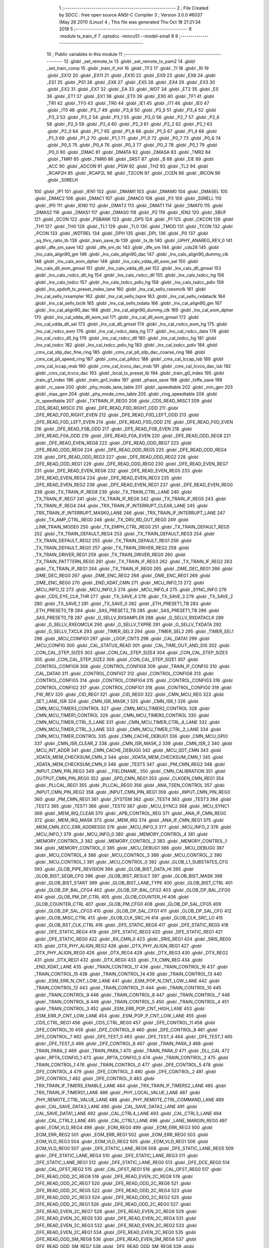                               1 ;--------------------------------------------------------
                              2 ; File Created by SDCC : free open source ANSI-C Compiler
                              3 ; Version 3.0.0 #6037 (May 26 2011) (Linux)
                              4 ; This file was generated Thu Oct 18 21:21:34 2018
                              5 ;--------------------------------------------------------
                              6 	.module tx_train_if
                              7 	.optsdcc -mmcs51 --model-small
                              8 	
                              9 ;--------------------------------------------------------
                             10 ; Public variables in this module
                             11 ;--------------------------------------------------------
                             12 	.globl _set_remote_tx
                             13 	.globl _set_remote_tx_pam2
                             14 	.globl _set_train_comp
                             15 	.globl _train_if_init
                             16 	.globl _TF2
                             17 	.globl _TI
                             18 	.globl _RI
                             19 	.globl _EX12
                             20 	.globl _EX11
                             21 	.globl _EX10
                             22 	.globl _EX9
                             23 	.globl _EX8
                             24 	.globl _ES1
                             25 	.globl _PS1
                             26 	.globl _EX6
                             27 	.globl _EX5
                             28 	.globl _EX4
                             29 	.globl _EX3
                             30 	.globl _EX2
                             31 	.globl _EX7
                             32 	.globl _EA
                             33 	.globl _WDT
                             34 	.globl _ET2
                             35 	.globl _ES
                             36 	.globl _ET1
                             37 	.globl _EX1
                             38 	.globl _ET0
                             39 	.globl _EX0
                             40 	.globl _TF1
                             41 	.globl _TR1
                             42 	.globl _TF0
                             43 	.globl _TR0
                             44 	.globl _IE1
                             45 	.globl _IT1
                             46 	.globl _IE0
                             47 	.globl _IT0
                             48 	.globl _P3_7
                             49 	.globl _P3_6
                             50 	.globl _P3_5
                             51 	.globl _P3_4
                             52 	.globl _P3_3
                             53 	.globl _P3_2
                             54 	.globl _P3_1
                             55 	.globl _P3_0
                             56 	.globl _P2_7
                             57 	.globl _P2_6
                             58 	.globl _P2_5
                             59 	.globl _P2_4
                             60 	.globl _P2_3
                             61 	.globl _P2_2
                             62 	.globl _P2_1
                             63 	.globl _P2_0
                             64 	.globl _P1_7
                             65 	.globl _P1_6
                             66 	.globl _P1_5
                             67 	.globl _P1_4
                             68 	.globl _P1_3
                             69 	.globl _P1_2
                             70 	.globl _P1_1
                             71 	.globl _P1_0
                             72 	.globl _P0_7
                             73 	.globl _P0_6
                             74 	.globl _P0_5
                             75 	.globl _P0_4
                             76 	.globl _P0_3
                             77 	.globl _P0_2
                             78 	.globl _P0_1
                             79 	.globl _P0_0
                             80 	.globl _DMAC
                             81 	.globl _DMATA
                             82 	.globl _DMASA
                             83 	.globl _TMR2
                             84 	.globl _TMR1
                             85 	.globl _TMR0
                             86 	.globl _SRST
                             87 	.globl _B
                             88 	.globl _EIE
                             89 	.globl _ACC
                             90 	.globl _ADCON
                             91 	.globl _PSW
                             92 	.globl _TH2
                             93 	.globl _TL2
                             94 	.globl _RCAP2H
                             95 	.globl _RCAP2L
                             96 	.globl _T2CON
                             97 	.globl _CCEN
                             98 	.globl _IRCON
                             99 	.globl _S0RELH
                            100 	.globl _IP1
                            101 	.globl _IEN1
                            102 	.globl _DMAM1
                            103 	.globl _DMAM0
                            104 	.globl _DMASEL
                            105 	.globl _DMAC2
                            106 	.globl _DMAC1
                            107 	.globl _DMAC0
                            108 	.globl _P3
                            109 	.globl _S0RELL
                            110 	.globl _IP0
                            111 	.globl _IEN0
                            112 	.globl _DMAT2
                            113 	.globl _DMAT1
                            114 	.globl _DMAT0
                            115 	.globl _DMAS2
                            116 	.globl _DMAS1
                            117 	.globl _DMAS0
                            118 	.globl _P2
                            119 	.globl _IEN2
                            120 	.globl _SBUF
                            121 	.globl _SCON
                            122 	.globl _PSBANK
                            123 	.globl _DPS
                            124 	.globl _P1
                            125 	.globl _CKCON
                            126 	.globl _TH1
                            127 	.globl _TH0
                            128 	.globl _TL1
                            129 	.globl _TL0
                            130 	.globl _TMOD
                            131 	.globl _TCON
                            132 	.globl _PCON
                            133 	.globl _WDTREL
                            134 	.globl _DPH
                            135 	.globl _DPL
                            136 	.globl _P0
                            137 	.globl _sq_thrs_ratio_tb
                            138 	.globl _train_save_tb
                            139 	.globl _tx_tb
                            140 	.globl _UPHY_ANAREG_REV_0
                            141 	.globl _dfe_sm_save
                            142 	.globl _dfe_sm_dc
                            143 	.globl _dfe_sm
                            144 	.globl _cds28
                            145 	.globl _lnx_calx_align90_gm
                            146 	.globl _lnx_calx_align90_dac
                            147 	.globl _lnx_calx_align90_dummy_clk
                            148 	.globl _lnx_calx_eom_dpher
                            149 	.globl _lnx_calx_vdda_dll_eom_sel
                            150 	.globl _lnx_calx_dll_eom_gmsel
                            151 	.globl _lnx_calx_vdda_dll_sel
                            152 	.globl _lnx_calx_dll_gmsel
                            153 	.globl _lnx_calx_rxdcc_dll_hg
                            154 	.globl _lnx_calx_rxdcc_dll
                            155 	.globl _lnx_calx_txdcc_hg
                            156 	.globl _lnx_calx_txdcc
                            157 	.globl _lnx_calx_txdcc_pdiv_hg
                            158 	.globl _lnx_calx_txdcc_pdiv
                            159 	.globl _lnx_spdoft_tx_preset_index_lane
                            160 	.globl _lnx_cal_sellv_rxeomclk
                            161 	.globl _lnx_cal_sellv_rxsampler
                            162 	.globl _lnx_cal_sellv_txpre
                            163 	.globl _lnx_cal_sellv_rxdataclk
                            164 	.globl _lnx_cal_sellv_txclk
                            165 	.globl _lnx_cal_sellv_txdata
                            166 	.globl _lnx_cal_align90_gm
                            167 	.globl _lnx_cal_align90_dac
                            168 	.globl _lnx_cal_align90_dummy_clk
                            169 	.globl _lnx_cal_eom_dpher
                            170 	.globl _lnx_cal_vdda_dll_eom_sel
                            171 	.globl _lnx_cal_dll_eom_gmsel
                            172 	.globl _lnx_cal_vdda_dll_sel
                            173 	.globl _lnx_cal_dll_gmsel
                            174 	.globl _lnx_cal_rxdcc_eom_hg
                            175 	.globl _lnx_cal_rxdcc_eom
                            176 	.globl _lnx_cal_rxdcc_data_hg
                            177 	.globl _lnx_cal_rxdcc_data
                            178 	.globl _lnx_cal_rxdcc_dll_hg
                            179 	.globl _lnx_cal_rxdcc_dll
                            180 	.globl _lnx_cal_txdcc_hg
                            181 	.globl _lnx_cal_txdcc
                            182 	.globl _lnx_cal_txdcc_pdiv_hg
                            183 	.globl _lnx_cal_txdcc_pdiv
                            184 	.globl _cmx_cal_sllp_dac_fine_ring
                            185 	.globl _cmx_cal_pll_sllp_dac_coarse_ring
                            186 	.globl _cmx_cal_pll_speed_ring
                            187 	.globl _cmx_cal_plldcc
                            188 	.globl _cmx_cal_lccap_lsb
                            189 	.globl _cmx_cal_lccap_msb
                            190 	.globl _cmx_cal_lcvco_dac_msb
                            191 	.globl _cmx_cal_lcvco_dac_lsb
                            192 	.globl _cmx_cal_lcvco_dac
                            193 	.globl _local_tx_preset_tb
                            194 	.globl _train_g0_index
                            195 	.globl _train_g1_index
                            196 	.globl _train_gn1_index
                            197 	.globl _phase_save
                            198 	.globl _txffe_save
                            199 	.globl _rc_save
                            200 	.globl _phy_mode_lane_table
                            201 	.globl _speedtable
                            202 	.globl _min_gen
                            203 	.globl _max_gen
                            204 	.globl _phy_mode_cmn_table
                            205 	.globl _ring_speedtable
                            206 	.globl _lc_speedtable
                            207 	.globl _TXTRAIN_IF_REG0
                            208 	.globl _CDS_READ_MISC1
                            209 	.globl _CDS_READ_MISC0
                            210 	.globl _DFE_READ_F0D_RIGHT_ODD
                            211 	.globl _DFE_READ_F0D_RIGHT_EVEN
                            212 	.globl _DFE_READ_F0D_LEFT_ODD
                            213 	.globl _DFE_READ_F0D_LEFT_EVEN
                            214 	.globl _DFE_READ_F0D_ODD
                            215 	.globl _DFE_READ_F0D_EVEN
                            216 	.globl _DFE_READ_F0B_ODD
                            217 	.globl _DFE_READ_F0B_EVEN
                            218 	.globl _DFE_READ_F0A_ODD
                            219 	.globl _DFE_READ_F0A_EVEN
                            220 	.globl _DFE_READ_ODD_REG8
                            221 	.globl _DFE_READ_EVEN_REG8
                            222 	.globl _DFE_READ_ODD_REG7
                            223 	.globl _DFE_READ_ODD_REG6
                            224 	.globl _DFE_READ_ODD_REG5
                            225 	.globl _DFE_READ_ODD_REG4
                            226 	.globl _DFE_READ_ODD_REG3
                            227 	.globl _DFE_READ_ODD_REG2
                            228 	.globl _DFE_READ_ODD_REG1
                            229 	.globl _DFE_READ_ODD_REG0
                            230 	.globl _DFE_READ_EVEN_REG7
                            231 	.globl _DFE_READ_EVEN_REG6
                            232 	.globl _DFE_READ_EVEN_REG5
                            233 	.globl _DFE_READ_EVEN_REG4
                            234 	.globl _DFE_READ_EVEN_REG3
                            235 	.globl _DFE_READ_EVEN_REG2
                            236 	.globl _DFE_READ_EVEN_REG1
                            237 	.globl _DFE_READ_EVEN_REG0
                            238 	.globl _TX_TRAIN_IF_REG8
                            239 	.globl _TX_TRAIN_CTRL_LANE
                            240 	.globl _TX_TRAIN_IF_REG7
                            241 	.globl _TX_TRAIN_IF_REG6
                            242 	.globl _TX_TRAIN_IF_REG5
                            243 	.globl _TX_TRAIN_IF_REG4
                            244 	.globl _TRX_TRAIN_IF_INTERRUPT_CLEAR_LANE
                            245 	.globl _TRX_TRAIN_IF_INTERRUPT_MASK0_LANE
                            246 	.globl _TRX_TRAIN_IF_INTERRUPT_LANE
                            247 	.globl _TX_AMP_CTRL_REG0
                            248 	.globl _TX_DRV_RD_OUT_REG0
                            249 	.globl _LINK_TRAIN_MODE0
                            250 	.globl _TX_EMPH_CTRL_REG0
                            251 	.globl _TX_TRAIN_DEFAULT_REG5
                            252 	.globl _TX_TRAIN_DEFAULT_REG4
                            253 	.globl _TX_TRAIN_DEFAULT_REG3
                            254 	.globl _TX_TRAIN_DEFAULT_REG2
                            255 	.globl _TX_TRAIN_DEFAULT_REG1
                            256 	.globl _TX_TRAIN_DEFAULT_REG0
                            257 	.globl _TX_TRAIN_DRIVER_REG2
                            258 	.globl _TX_TRAIN_DRIVER_REG1
                            259 	.globl _TX_TRAIN_DRIVER_REG0
                            260 	.globl _TX_TRAIN_PATTTERN_REG0
                            261 	.globl _TX_TRAIN_IF_REG3
                            262 	.globl _TX_TRAIN_IF_REG2
                            263 	.globl _TX_TRAIN_IF_REG1
                            264 	.globl _TX_TRAIN_IF_REG0
                            265 	.globl _DME_DEC_REG1
                            266 	.globl _DME_DEC_REG0
                            267 	.globl _DME_ENC_REG2
                            268 	.globl _DME_ENC_REG1
                            269 	.globl _DME_ENC_REG0
                            270 	.globl _END_XDAT_CMN
                            271 	.globl _MCU_INFO_13
                            272 	.globl _MCU_INFO_12
                            273 	.globl _MCU_INFO_5
                            274 	.globl _MCU_INFO_4
                            275 	.globl _SYNC_INFO
                            276 	.globl _CDS_EYE_CLK_THR
                            277 	.globl _TX_SAVE_4
                            278 	.globl _TX_SAVE_3
                            279 	.globl _TX_SAVE_2
                            280 	.globl _TX_SAVE_1
                            281 	.globl _TX_SAVE_0
                            282 	.globl _ETH_PRESET1_TB
                            283 	.globl _ETH_PRESET0_TB
                            284 	.globl _SAS_PRESET2_TB
                            285 	.globl _SAS_PRESET1_TB
                            286 	.globl _SAS_PRESET0_TB
                            287 	.globl _G_SELLV_RXSAMPLER
                            288 	.globl _G_SELLV_RXDATACLK
                            289 	.globl _G_SELLV_RXEOMCLK
                            290 	.globl _G_SELLV_TXPRE
                            291 	.globl _G_SELLV_TXDATA
                            292 	.globl _G_SELLV_TXCLK
                            293 	.globl _TIMER_SEL3
                            294 	.globl _TIMER_SEL2
                            295 	.globl _TIMER_SEL1
                            296 	.globl _MCU_CONFIG1
                            297 	.globl _LOOP_CNTS
                            298 	.globl _CAL_DATA1
                            299 	.globl _MCU_CONFIG
                            300 	.globl _CAL_STATUS_READ
                            301 	.globl _CAL_TIME_OUT_AND_DIS
                            302 	.globl _CON_CAL_STEP_SIZE5
                            303 	.globl _CON_CAL_STEP_SIZE4
                            304 	.globl _CON_CAL_STEP_SIZE3
                            305 	.globl _CON_CAL_STEP_SIZE2
                            306 	.globl _CON_CAL_STEP_SIZE1
                            307 	.globl _CONTROL_CONFIG9
                            308 	.globl _CONTROL_CONFIG8
                            309 	.globl _TRAIN_IF_CONFIG
                            310 	.globl _CAL_DATA0
                            311 	.globl _CONTROL_CONFIG7
                            312 	.globl _CONTROL_CONFIG6
                            313 	.globl _CONTROL_CONFIG5
                            314 	.globl _CONTROL_CONFIG4
                            315 	.globl _CONTROL_CONFIG3
                            316 	.globl _CONTROL_CONFIG2
                            317 	.globl _CONTROL_CONFIG1
                            318 	.globl _CONTROL_CONFIG0
                            319 	.globl _FW_REV
                            320 	.globl _CID_REG1
                            321 	.globl _CID_REG0
                            322 	.globl _CMN_MCU_REG
                            323 	.globl _SET_LANE_ISR
                            324 	.globl _CMN_ISR_MASK_1
                            325 	.globl _CMN_ISR_1
                            326 	.globl _CMN_MCU_TIMER3_CONTROL
                            327 	.globl _CMN_MCU_TIMER2_CONTROL
                            328 	.globl _CMN_MCU_TIMER1_CONTROL
                            329 	.globl _CMN_MCU_TIMER0_CONTROL
                            330 	.globl _CMN_MCU_TIMER_CTRL_5_LANE
                            331 	.globl _CMN_MCU_TIMER_CTRL_4_LANE
                            332 	.globl _CMN_MCU_TIMER_CTRL_3_LANE
                            333 	.globl _CMN_MCU_TIMER_CTRL_2_LANE
                            334 	.globl _CMN_MCU_TIMER_CONTROL
                            335 	.globl _CMN_CACHE_DEBUG1
                            336 	.globl _CMN_MCU_GPIO
                            337 	.globl _CMN_ISR_CLEAR_2
                            338 	.globl _CMN_ISR_MASK_2
                            339 	.globl _CMN_ISR_2
                            340 	.globl _MCU_INT_ADDR
                            341 	.globl _CMN_CACHE_DEBUG0
                            342 	.globl _MCU_SDT_CMN
                            343 	.globl _XDATA_MEM_CHECKSUM_CMN_2
                            344 	.globl _XDATA_MEM_CHECKSUM_CMN_1
                            345 	.globl _XDATA_MEM_CHECKSUM_CMN_0
                            346 	.globl _TEST5
                            347 	.globl _PM_CMN_REG2
                            348 	.globl _INPUT_CMN_PIN_REG3
                            349 	.globl __FIELDNAME_
                            350 	.globl _CMN_CALIBRATION
                            351 	.globl _OUTPUT_CMN_PIN_REG0
                            352 	.globl _SPD_CMN_REG1
                            353 	.globl _CLKGEN_CMN_REG1
                            354 	.globl _PLLCAL_REG1
                            355 	.globl _PLLCAL_REG0
                            356 	.globl _ANA_TSEN_CONTROL
                            357 	.globl _INPUT_CMN_PIN_REG2
                            358 	.globl _INPUT_CMN_PIN_REG1
                            359 	.globl _INPUT_CMN_PIN_REG0
                            360 	.globl _PM_CMN_REG1
                            361 	.globl _SYSTEM
                            362 	.globl _TEST4
                            363 	.globl _TEST3
                            364 	.globl _TEST2
                            365 	.globl _TEST1
                            366 	.globl _TEST0
                            367 	.globl _MCU_SYNC2
                            368 	.globl _MCU_SYNC1
                            369 	.globl _MEM_IRQ_CLEAR
                            370 	.globl _APB_CONTROL_REG
                            371 	.globl _ANA_IF_CMN_REG0
                            372 	.globl _MEM_IRQ_MASK
                            373 	.globl _MEM_IRQ
                            374 	.globl _ANA_IF_CMN_REG1
                            375 	.globl _MEM_CMN_ECC_ERR_ADDRESS0
                            376 	.globl _MCU_INFO_3
                            377 	.globl _MCU_INFO_2
                            378 	.globl _MCU_INFO_1
                            379 	.globl _MCU_INFO_0
                            380 	.globl _MEMORY_CONTROL_4
                            381 	.globl _MEMORY_CONTROL_3
                            382 	.globl _MEMORY_CONTROL_2
                            383 	.globl _MEMORY_CONTROL_1
                            384 	.globl _MEMORY_CONTROL_0
                            385 	.globl _MCU_DEBUG1
                            386 	.globl _MCU_DEBUG0
                            387 	.globl _MCU_CONTROL_4
                            388 	.globl _MCU_CONTROL_3
                            389 	.globl _MCU_CONTROL_2
                            390 	.globl _MCU_CONTROL_1
                            391 	.globl _MCU_CONTROL_0
                            392 	.globl _GLOB_L1_SUBSTATES_CFG
                            393 	.globl _GLOB_PIPE_REVISION
                            394 	.globl _GLOB_BIST_DATA_HI
                            395 	.globl _GLOB_BIST_SEQR_CFG
                            396 	.globl _GLOB_BIST_RESULT
                            397 	.globl _GLOB_BIST_MASK
                            398 	.globl _GLOB_BIST_START
                            399 	.globl _GLOB_BIST_LANE_TYPE
                            400 	.globl _GLOB_BIST_CTRL
                            401 	.globl _GLOB_DP_BAL_CFG4
                            402 	.globl _GLOB_DP_BAL_CFG2
                            403 	.globl _GLOB_DP_BAL_CFG0
                            404 	.globl _GLOB_PM_DP_CTRL
                            405 	.globl _GLOB_COUNTER_HI
                            406 	.globl _GLOB_COUNTER_CTRL
                            407 	.globl _GLOB_PM_CFG0
                            408 	.globl _GLOB_DP_SAL_CFG5
                            409 	.globl _GLOB_DP_SAL_CFG3
                            410 	.globl _GLOB_DP_SAL_CFG1
                            411 	.globl _GLOB_DP_SAL_CFG
                            412 	.globl _GLOB_MISC_CTRL
                            413 	.globl _GLOB_CLK_SRC_HI
                            414 	.globl _GLOB_CLK_SRC_LO
                            415 	.globl _GLOB_RST_CLK_CTRL
                            416 	.globl _DFE_STATIC_REG6
                            417 	.globl _DFE_STATIC_REG5
                            418 	.globl _DFE_STATIC_REG4
                            419 	.globl _DFE_STATIC_REG3
                            420 	.globl _DFE_STATIC_REG1
                            421 	.globl _DFE_STATIC_REG0
                            422 	.globl _RX_CMN_0
                            423 	.globl _SRIS_REG1
                            424 	.globl _SRIS_REG0
                            425 	.globl _DTX_PHY_ALIGN_REG2
                            426 	.globl _DTX_PHY_ALIGN_REG1
                            427 	.globl _DTX_PHY_ALIGN_REG0
                            428 	.globl _DTX_REG4
                            429 	.globl _DTX_REG3
                            430 	.globl _DTX_REG2
                            431 	.globl _DTX_REG1
                            432 	.globl _DTX_REG0
                            433 	.globl _TX_CMN_REG
                            434 	.globl _END_XDAT_LANE
                            435 	.globl _TRAIN_CONTROL_17
                            436 	.globl _TRAIN_CONTROL_16
                            437 	.globl _TRAIN_CONTROL_15
                            438 	.globl _TRAIN_CONTROL_14
                            439 	.globl _TRAIN_CONTROL_13
                            440 	.globl _ESM_ERR_N_CNT_LOW_LANE
                            441 	.globl _ESM_POP_N_CNT_LOW_LANE
                            442 	.globl _TRAIN_CONTROL_12
                            443 	.globl _TRAIN_CONTROL_11
                            444 	.globl _TRAIN_CONTROL_10
                            445 	.globl _TRAIN_CONTROL_9
                            446 	.globl _TRAIN_CONTROL_8
                            447 	.globl _TRAIN_CONTROL_7
                            448 	.globl _TRAIN_CONTROL_6
                            449 	.globl _TRAIN_CONTROL_5
                            450 	.globl _TRAIN_CONTROL_4
                            451 	.globl _TRAIN_CONTROL_3
                            452 	.globl _ESM_ERR_POP_CNT_HIGH_LANE
                            453 	.globl _ESM_ERR_P_CNT_LOW_LANE
                            454 	.globl _ESM_POP_P_CNT_LOW_LANE
                            455 	.globl _CDS_CTRL_REG1
                            456 	.globl _CDS_CTRL_REG0
                            457 	.globl _DFE_CONTROL_11
                            458 	.globl _DFE_CONTROL_10
                            459 	.globl _DFE_CONTROL_9
                            460 	.globl _DFE_CONTROL_8
                            461 	.globl _DFE_CONTROL_7
                            462 	.globl _DFE_TEST_5
                            463 	.globl _DFE_TEST_4
                            464 	.globl _DFE_TEST_1
                            465 	.globl _DFE_TEST_0
                            466 	.globl _DFE_CONTROL_6
                            467 	.globl _TRAIN_PARA_3
                            468 	.globl _TRAIN_PARA_2
                            469 	.globl _TRAIN_PARA_1
                            470 	.globl _TRAIN_PARA_0
                            471 	.globl _DLL_CAL
                            472 	.globl _RPTA_CONFIG_1
                            473 	.globl _RPTA_CONFIG_0
                            474 	.globl _TRAIN_CONTROL_2
                            475 	.globl _TRAIN_CONTROL_1
                            476 	.globl _TRAIN_CONTROL_0
                            477 	.globl _DFE_CONTROL_5
                            478 	.globl _DFE_CONTROL_4
                            479 	.globl _DFE_CONTROL_3
                            480 	.globl _DFE_CONTROL_2
                            481 	.globl _DFE_CONTROL_1
                            482 	.globl _DFE_CONTROL_0
                            483 	.globl _TRX_TRAIN_IF_TIMERS_ENABLE_LANE
                            484 	.globl _TRX_TRAIN_IF_TIMERS2_LANE
                            485 	.globl _TRX_TRAIN_IF_TIMERS1_LANE
                            486 	.globl _PHY_LOCAL_VALUE_LANE
                            487 	.globl _PHY_REMOTE_CTRL_VALUE_LANE
                            488 	.globl _PHY_REMOTE_CTRL_COMMAND_LANE
                            489 	.globl _CAL_SAVE_DATA3_LANE
                            490 	.globl _CAL_SAVE_DATA2_LANE
                            491 	.globl _CAL_SAVE_DATA1_LANE
                            492 	.globl _CAL_CTRL4_LANE
                            493 	.globl _CAL_CTRL3_LANE
                            494 	.globl _CAL_CTRL2_LANE
                            495 	.globl _CAL_CTRL1_LANE
                            496 	.globl _LANE_MARGIN_REG0
                            497 	.globl _EOM_VLD_REG4
                            498 	.globl _EOM_REG0
                            499 	.globl _EOM_ERR_REG3
                            500 	.globl _EOM_ERR_REG2
                            501 	.globl _EOM_ERR_REG1
                            502 	.globl _EOM_ERR_REG0
                            503 	.globl _EOM_VLD_REG3
                            504 	.globl _EOM_VLD_REG2
                            505 	.globl _EOM_VLD_REG1
                            506 	.globl _EOM_VLD_REG0
                            507 	.globl _DFE_STATIC_LANE_REG6
                            508 	.globl _DFE_STATIC_LANE_REG5
                            509 	.globl _DFE_STATIC_LANE_REG4
                            510 	.globl _DFE_STATIC_LANE_REG3
                            511 	.globl _DFE_STATIC_LANE_REG1
                            512 	.globl _DFE_STATIC_LANE_REG0
                            513 	.globl _DFE_DCE_REG0
                            514 	.globl _CAL_OFST_REG2
                            515 	.globl _CAL_OFST_REG1
                            516 	.globl _CAL_OFST_REG0
                            517 	.globl _DFE_READ_ODD_2C_REG8
                            518 	.globl _DFE_READ_EVEN_2C_REG8
                            519 	.globl _DFE_READ_ODD_2C_REG7
                            520 	.globl _DFE_READ_ODD_2C_REG6
                            521 	.globl _DFE_READ_ODD_2C_REG5
                            522 	.globl _DFE_READ_ODD_2C_REG4
                            523 	.globl _DFE_READ_ODD_2C_REG3
                            524 	.globl _DFE_READ_ODD_2C_REG2
                            525 	.globl _DFE_READ_ODD_2C_REG1
                            526 	.globl _DFE_READ_ODD_2C_REG0
                            527 	.globl _DFE_READ_EVEN_2C_REG7
                            528 	.globl _DFE_READ_EVEN_2C_REG6
                            529 	.globl _DFE_READ_EVEN_2C_REG5
                            530 	.globl _DFE_READ_EVEN_2C_REG4
                            531 	.globl _DFE_READ_EVEN_2C_REG3
                            532 	.globl _DFE_READ_EVEN_2C_REG2
                            533 	.globl _DFE_READ_EVEN_2C_REG1
                            534 	.globl _DFE_READ_EVEN_2C_REG0
                            535 	.globl _DFE_READ_ODD_SM_REG8
                            536 	.globl _DFE_READ_EVEN_SM_REG8
                            537 	.globl _DFE_READ_ODD_SM_REG7
                            538 	.globl _DFE_READ_ODD_SM_REG6
                            539 	.globl _DFE_READ_ODD_SM_REG5
                            540 	.globl _DFE_READ_ODD_SM_REG4
                            541 	.globl _DFE_READ_ODD_SM_REG3
                            542 	.globl _DFE_READ_ODD_SM_REG2
                            543 	.globl _DFE_READ_ODD_SM_REG1
                            544 	.globl _DFE_READ_ODD_SM_REG0
                            545 	.globl _DFE_READ_EVEN_SM_REG7
                            546 	.globl _DFE_READ_EVEN_SM_REG6
                            547 	.globl _DFE_READ_EVEN_SM_REG5
                            548 	.globl _DFE_READ_EVEN_SM_REG4
                            549 	.globl _DFE_READ_EVEN_SM_REG3
                            550 	.globl _DFE_READ_EVEN_SM_REG2
                            551 	.globl _DFE_READ_EVEN_SM_REG1
                            552 	.globl _DFE_READ_EVEN_SM_REG0
                            553 	.globl _DFE_FEXT_ODD_REG7
                            554 	.globl _DFE_FEXT_ODD_REG6
                            555 	.globl _DFE_FEXT_ODD_REG5
                            556 	.globl _DFE_FEXT_ODD_REG4
                            557 	.globl _DFE_FEXT_ODD_REG3
                            558 	.globl _DFE_FEXT_ODD_REG2
                            559 	.globl _DFE_FEXT_ODD_REG1
                            560 	.globl _DFE_FEXT_ODD_REG0
                            561 	.globl _DFE_FEXT_EVEN_REG7
                            562 	.globl _DFE_FEXT_EVEN_REG6
                            563 	.globl _DFE_FEXT_EVEN_REG5
                            564 	.globl _DFE_FEXT_EVEN_REG4
                            565 	.globl _DFE_FEXT_EVEN_REG3
                            566 	.globl _DFE_FEXT_EVEN_REG2
                            567 	.globl _DFE_FEXT_EVEN_REG1
                            568 	.globl _DFE_FEXT_EVEN_REG0
                            569 	.globl _DFE_DC_ODD_REG8
                            570 	.globl _DFE_DC_EVEN_REG8
                            571 	.globl _DFE_FEN_ODD_REG
                            572 	.globl _DFE_FEN_EVEN_REG
                            573 	.globl _DFE_STEP_REG1
                            574 	.globl _DFE_STEP_REG0
                            575 	.globl _DFE_ANA_REG1
                            576 	.globl _DFE_ANA_REG0
                            577 	.globl _DFE_CTRL_REG4
                            578 	.globl _RX_EQ_CLK_CTRL
                            579 	.globl _DFE_CTRL_REG3
                            580 	.globl _DFE_CTRL_REG2
                            581 	.globl _DFE_CTRL_REG1
                            582 	.globl _DFE_CTRL_REG0
                            583 	.globl _PT_COUNTER2
                            584 	.globl _PT_COUNTER1
                            585 	.globl _PT_COUNTER0
                            586 	.globl _PT_USER_PATTERN2
                            587 	.globl _PT_USER_PATTERN1
                            588 	.globl _PT_USER_PATTERN0
                            589 	.globl _PT_CONTROL1
                            590 	.globl _PT_CONTROL0
                            591 	.globl _XDATA_MEM_CHECKSUM_LANE1
                            592 	.globl _XDATA_MEM_CHECKSUM_LANE0
                            593 	.globl _MEM_ECC_ERR_ADDRESS0
                            594 	.globl _MCU_COMMAND0
                            595 	.globl _MCU_INT_CONTROL_13
                            596 	.globl _MCU_WDT_LANE
                            597 	.globl _MCU_IRQ_ISR_LANE
                            598 	.globl _ANA_IF_DFEO_REG0
                            599 	.globl _ANA_IF_DFEE_REG0
                            600 	.globl _ANA_IF_TRX_REG0
                            601 	.globl _EXT_INT_CONTROL
                            602 	.globl _MCU_DEBUG_LANE
                            603 	.globl _MCU_DEBUG3_LANE
                            604 	.globl _MCU_DEBUG2_LANE
                            605 	.globl _MCU_DEBUG1_LANE
                            606 	.globl _MCU_DEBUG0_LANE
                            607 	.globl _MCU_TIMER_CTRL_7_LANE
                            608 	.globl _MCU_TIMER_CTRL_6_LANE
                            609 	.globl _MCU_TIMER_CTRL_5_LANE
                            610 	.globl _MCU_TIMER_CTRL_4_LANE
                            611 	.globl _MCU_TIMER_CTRL_3_LANE
                            612 	.globl _MCU_TIMER_CTRL_2_LANE
                            613 	.globl _MCU_TIMER_CTRL_1_LANE
                            614 	.globl _MCU_MEM_REG2_LANE
                            615 	.globl _MCU_MEM_REG1_LANE
                            616 	.globl _MCU_IRQ_MASK_LANE
                            617 	.globl _MCU_IRQ_LANE
                            618 	.globl _MCU_TIMER3_CONTROL
                            619 	.globl _MCU_TIMER2_CONTROL
                            620 	.globl _MCU_TIMER1_CONTROL
                            621 	.globl _MCU_TIMER0_CONTROL
                            622 	.globl _MCU_TIMER_CONTROL
                            623 	.globl _MCU_INT12_CONTROL
                            624 	.globl _MCU_INT11_CONTROL
                            625 	.globl _MCU_INT10_CONTROL
                            626 	.globl _MCU_INT9_CONTROL
                            627 	.globl _MCU_INT8_CONTROL
                            628 	.globl _MCU_INT7_CONTROL
                            629 	.globl _MCU_INT6_CONTROL
                            630 	.globl _MCU_INT5_CONTROL
                            631 	.globl _MCU_INT4_CONTROL
                            632 	.globl _MCU_INT3_CONTROL
                            633 	.globl _MCU_INT2_CONTROL
                            634 	.globl _MCU_INT1_CONTROL
                            635 	.globl _MCU_INT0_CONTROL
                            636 	.globl _MCU_STATUS3_LANE
                            637 	.globl _MCU_STATUS2_LANE
                            638 	.globl _MCU_STATUS1_LANE
                            639 	.globl _MCU_STATUS0_LANE
                            640 	.globl _LANE_SYSTEM0
                            641 	.globl _CACHE_DEBUG1
                            642 	.globl _CACHE_DEBUG0
                            643 	.globl _MCU_GPIO
                            644 	.globl _MCU_CONTROL_LANE
                            645 	.globl _LANE_32G_PRESET_CFG16_LANE
                            646 	.globl _LANE_32G_PRESET_CFG14_LANE
                            647 	.globl _LANE_32G_PRESET_CFG12_LANE
                            648 	.globl _LANE_32G_PRESET_CFG10_LANE
                            649 	.globl _LANE_32G_PRESET_CFG8_LANE
                            650 	.globl _LANE_32G_PRESET_CFG6_LANE
                            651 	.globl _LANE_32G_PRESET_CFG4_LANE
                            652 	.globl _LANE_32G_PRESET_CFG2_LANE
                            653 	.globl _LANE_32G_PRESET_CFG0_LANE
                            654 	.globl _LANE_EQ_32G_CFG0_LANE
                            655 	.globl _LANE_16G_PRESET_CFG16_LANE
                            656 	.globl _LANE_16G_PRESET_CFG14_LANE
                            657 	.globl _LANE_16G_PRESET_CFG12_LANE
                            658 	.globl _LANE_16G_PRESET_CFG10_LANE
                            659 	.globl _LANE_16G_PRESET_CFG8_LANE
                            660 	.globl _LANE_16G_PRESET_CFG6_LANE
                            661 	.globl _LANE_16G_PRESET_CFG4_LANE
                            662 	.globl _LANE_16G_PRESET_CFG2_LANE
                            663 	.globl _LANE_16G_PRESET_CFG0_LANE
                            664 	.globl _LANE_EQ_16G_CFG0_LANE
                            665 	.globl _LANE_REMOTE_SET_LANE
                            666 	.globl _LANE_COEFF_MAX0_LANE
                            667 	.globl _LANE_PRESET_CFG16_LANE
                            668 	.globl _LANE_PRESET_CFG14_LANE
                            669 	.globl _LANE_PRESET_CFG12_LANE
                            670 	.globl _LANE_PRESET_CFG10_LANE
                            671 	.globl _LANE_PRESET_CFG8_LANE
                            672 	.globl _LANE_PRESET_CFG6_LANE
                            673 	.globl _LANE_PRESET_CFG4_LANE
                            674 	.globl _LANE_PRESET_CFG2_LANE
                            675 	.globl _LANE_PRESET_CFG0_LANE
                            676 	.globl _LANE_EQ_CFG1_LANE
                            677 	.globl _LANE_EQ_CFG0_LANE
                            678 	.globl _LANE_USB_DP_CFG2_LANE
                            679 	.globl _LANE_USB_DP_CFG1_LANE
                            680 	.globl _LANE_DP_PIE8_CFG0_LANE
                            681 	.globl _LANE_CFG_STATUS3_LANE
                            682 	.globl _LANE_CFG4
                            683 	.globl _LANE_CFG2_LANE
                            684 	.globl _LANE_CFG_STATUS2_LANE
                            685 	.globl _LANE_STATUS0
                            686 	.globl _LANE_CFG0
                            687 	.globl _SQ_REG0
                            688 	.globl _DTL_REG3
                            689 	.globl _DTL_REG2
                            690 	.globl _DTL_REG1
                            691 	.globl _DTL_REG0
                            692 	.globl _RX_LANE_INTERRUPT_REG1
                            693 	.globl _RX_CALIBRATION_REG
                            694 	.globl _INPUT_RX_PIN_REG3_LANE
                            695 	.globl _RX_DATA_PATH_REG
                            696 	.globl _RX_LANE_INTERRUPT_MASK
                            697 	.globl _RX_LANE_INTERRUPT
                            698 	.globl _CDR_LOCK_REG
                            699 	.globl _FRAME_SYNC_DET_REG6
                            700 	.globl _FRAME_SYNC_DET_REG5
                            701 	.globl _FRAME_SYNC_DET_REG4
                            702 	.globl _FRAME_SYNC_DET_REG3
                            703 	.globl _FRAME_SYNC_DET_REG2
                            704 	.globl _FRAME_SYNC_DET_REG1
                            705 	.globl _FRAME_SYNC_DET_REG0
                            706 	.globl _CLKGEN_RX_LANE_REG1_LANE
                            707 	.globl _DIG_RX_RSVD_REG0
                            708 	.globl _SPD_CTRL_RX_LANE_REG1_LANE
                            709 	.globl _INPUT_RX_PIN_REG2_LANE
                            710 	.globl _INPUT_RX_PIN_REG1_LANE
                            711 	.globl _INPUT_RX_PIN_REG0_LANE
                            712 	.globl _RX_SYSTEM_LANE
                            713 	.globl _PM_CTRL_RX_LANE_REG1_LANE
                            714 	.globl _MON_TOP
                            715 	.globl _ANALOG_TX_REALTIME_REG_1
                            716 	.globl _SPD_CTRL_INTERRUPT_CLEAR_REG1_LANE
                            717 	.globl _PM_CTRL_INTERRUPT_ISR_REG1_LANE
                            718 	.globl __FIELDNAME__LANE
                            719 	.globl _INPUT_TX_PIN_REG5_LANE
                            720 	.globl _DIG_TX_RSVD_REG0
                            721 	.globl _TX_CALIBRATION_LANE
                            722 	.globl _INPUT_TX_PIN_REG4_LANE
                            723 	.globl _TX_SYSTEM_LANE
                            724 	.globl _SPD_CTRL_TX_LANE_REG1_LANE
                            725 	.globl _SPD_CTRL_INTERRUPT_REG2
                            726 	.globl _SPD_CTRL_INTERRUPT_REG1_LANE
                            727 	.globl _TX_SPEED_CONVERT_LANE
                            728 	.globl _CLKGEN_TX_LANE_REG1_LANE
                            729 	.globl _PM_CTRL_INTERRUPT_REG2
                            730 	.globl _PM_CTRL_INTERRUPT_REG1_LANE
                            731 	.globl _INPUT_TX_PIN_REG3_LANE
                            732 	.globl _INPUT_TX_PIN_REG2_LANE
                            733 	.globl _INPUT_TX_PIN_REG1_LANE
                            734 	.globl _INPUT_TX_PIN_REG0_LANE
                            735 	.globl _PM_CTRL_TX_LANE_REG2_LANE
                            736 	.globl _PM_CTRL_TX_LANE_REG1_LANE
                            737 	.globl _UPHY14_CMN_ANAREG_TOP_214
                            738 	.globl _UPHY14_CMN_ANAREG_TOP_213
                            739 	.globl _UPHY14_CMN_ANAREG_TOP_212
                            740 	.globl _UPHY14_CMN_ANAREG_TOP_211
                            741 	.globl _UPHY14_CMN_ANAREG_TOP_210
                            742 	.globl _UPHY14_CMN_ANAREG_TOP_209
                            743 	.globl _UPHY14_CMN_ANAREG_TOP_208
                            744 	.globl _UPHY14_CMN_ANAREG_TOP_207
                            745 	.globl _UPHY14_CMN_ANAREG_TOP_206
                            746 	.globl _UPHY14_CMN_ANAREG_TOP_205
                            747 	.globl _UPHY14_CMN_ANAREG_TOP_204
                            748 	.globl _UPHY14_CMN_ANAREG_TOP_203
                            749 	.globl _UPHY14_CMN_ANAREG_TOP_202
                            750 	.globl _UPHY14_CMN_ANAREG_TOP_201
                            751 	.globl _UPHY14_CMN_ANAREG_TOP_200
                            752 	.globl _UPHY14_CMN_ANAREG_TOP_199
                            753 	.globl _UPHY14_CMN_ANAREG_TOP_198
                            754 	.globl _UPHY14_CMN_ANAREG_TOP_197
                            755 	.globl _UPHY14_CMN_ANAREG_TOP_196
                            756 	.globl _UPHY14_CMN_ANAREG_TOP_195
                            757 	.globl _UPHY14_CMN_ANAREG_TOP_194
                            758 	.globl _UPHY14_CMN_ANAREG_TOP_193
                            759 	.globl _UPHY14_CMN_ANAREG_TOP_192
                            760 	.globl _UPHY14_CMN_ANAREG_TOP_191
                            761 	.globl _UPHY14_CMN_ANAREG_TOP_190
                            762 	.globl _UPHY14_CMN_ANAREG_TOP_189
                            763 	.globl _UPHY14_CMN_ANAREG_TOP_188
                            764 	.globl _UPHY14_CMN_ANAREG_TOP_187
                            765 	.globl _UPHY14_CMN_ANAREG_TOP_186
                            766 	.globl _UPHY14_CMN_ANAREG_TOP_185
                            767 	.globl _UPHY14_CMN_ANAREG_TOP_184
                            768 	.globl _UPHY14_CMN_ANAREG_TOP_183
                            769 	.globl _UPHY14_CMN_ANAREG_TOP_182
                            770 	.globl _UPHY14_CMN_ANAREG_TOP_181
                            771 	.globl _UPHY14_CMN_ANAREG_TOP_180
                            772 	.globl _UPHY14_CMN_ANAREG_TOP_179
                            773 	.globl _UPHY14_CMN_ANAREG_TOP_178
                            774 	.globl _UPHY14_CMN_ANAREG_TOP_177
                            775 	.globl _UPHY14_CMN_ANAREG_TOP_176
                            776 	.globl _UPHY14_CMN_ANAREG_TOP_175
                            777 	.globl _UPHY14_CMN_ANAREG_TOP_174
                            778 	.globl _UPHY14_CMN_ANAREG_TOP_173
                            779 	.globl _UPHY14_CMN_ANAREG_TOP_172
                            780 	.globl _UPHY14_CMN_ANAREG_TOP_171
                            781 	.globl _UPHY14_CMN_ANAREG_TOP_170
                            782 	.globl _UPHY14_CMN_ANAREG_TOP_169
                            783 	.globl _UPHY14_CMN_ANAREG_TOP_168
                            784 	.globl _UPHY14_CMN_ANAREG_TOP_167
                            785 	.globl _UPHY14_CMN_ANAREG_TOP_166
                            786 	.globl _UPHY14_CMN_ANAREG_TOP_165
                            787 	.globl _UPHY14_CMN_ANAREG_TOP_164
                            788 	.globl _UPHY14_CMN_ANAREG_TOP_163
                            789 	.globl _UPHY14_CMN_ANAREG_TOP_162
                            790 	.globl _UPHY14_CMN_ANAREG_TOP_161
                            791 	.globl _UPHY14_CMN_ANAREG_TOP_160
                            792 	.globl _UPHY14_CMN_ANAREG_TOP_159
                            793 	.globl _UPHY14_CMN_ANAREG_TOP_158
                            794 	.globl _UPHY14_CMN_ANAREG_TOP_157
                            795 	.globl _UPHY14_CMN_ANAREG_TOP_156
                            796 	.globl _UPHY14_CMN_ANAREG_TOP_155
                            797 	.globl _UPHY14_CMN_ANAREG_TOP_154
                            798 	.globl _UPHY14_CMN_ANAREG_TOP_153
                            799 	.globl _UPHY14_CMN_ANAREG_TOP_152
                            800 	.globl _UPHY14_CMN_ANAREG_TOP_151
                            801 	.globl _UPHY14_CMN_ANAREG_TOP_150
                            802 	.globl _UPHY14_CMN_ANAREG_TOP_149
                            803 	.globl _UPHY14_CMN_ANAREG_TOP_148
                            804 	.globl _UPHY14_CMN_ANAREG_TOP_147
                            805 	.globl _UPHY14_CMN_ANAREG_TOP_146
                            806 	.globl _UPHY14_CMN_ANAREG_TOP_145
                            807 	.globl _UPHY14_CMN_ANAREG_TOP_144
                            808 	.globl _UPHY14_CMN_ANAREG_TOP_143
                            809 	.globl _UPHY14_CMN_ANAREG_TOP_142
                            810 	.globl _UPHY14_CMN_ANAREG_TOP_141
                            811 	.globl _UPHY14_CMN_ANAREG_TOP_140
                            812 	.globl _UPHY14_CMN_ANAREG_TOP_139
                            813 	.globl _UPHY14_CMN_ANAREG_TOP_138
                            814 	.globl _UPHY14_CMN_ANAREG_TOP_137
                            815 	.globl _UPHY14_CMN_ANAREG_TOP_136
                            816 	.globl _UPHY14_CMN_ANAREG_TOP_135
                            817 	.globl _UPHY14_CMN_ANAREG_TOP_134
                            818 	.globl _UPHY14_CMN_ANAREG_TOP_133
                            819 	.globl _UPHY14_CMN_ANAREG_TOP_132
                            820 	.globl _UPHY14_CMN_ANAREG_TOP_131
                            821 	.globl _UPHY14_CMN_ANAREG_TOP_130
                            822 	.globl _UPHY14_CMN_ANAREG_TOP_129
                            823 	.globl _UPHY14_CMN_ANAREG_TOP_128
                            824 	.globl _ANA_DFEO_REG_0B
                            825 	.globl _ANA_DFEO_REG_0A
                            826 	.globl _ANA_DFEO_REG_09
                            827 	.globl _ANA_DFEO_REG_08
                            828 	.globl _ANA_DFEO_REG_07
                            829 	.globl _ANA_DFEO_REG_06
                            830 	.globl _ANA_DFEO_REG_05
                            831 	.globl _ANA_DFEO_REG_04
                            832 	.globl _ANA_DFEO_REG_03
                            833 	.globl _ANA_DFEO_REG_02
                            834 	.globl _ANA_DFEO_REG_01
                            835 	.globl _ANA_DFEO_REG_00
                            836 	.globl _ANA_DFEO_REG_27
                            837 	.globl _ANA_DFEO_REG_26
                            838 	.globl _ANA_DFEO_REG_25
                            839 	.globl _ANA_DFEO_REG_24
                            840 	.globl _ANA_DFEO_REG_23
                            841 	.globl _ANA_DFEO_REG_22
                            842 	.globl _ANA_DFEO_REG_21
                            843 	.globl _ANA_DFEO_REG_20
                            844 	.globl _ANA_DFEO_REG_1F
                            845 	.globl _ANA_DFEO_REG_1E
                            846 	.globl _ANA_DFEO_REG_1D
                            847 	.globl _ANA_DFEO_REG_1C
                            848 	.globl _ANA_DFEO_REG_1B
                            849 	.globl _ANA_DFEO_REG_1A
                            850 	.globl _ANA_DFEO_REG_19
                            851 	.globl _ANA_DFEO_REG_18
                            852 	.globl _ANA_DFEO_REG_17
                            853 	.globl _ANA_DFEO_REG_16
                            854 	.globl _ANA_DFEO_REG_15
                            855 	.globl _ANA_DFEO_REG_14
                            856 	.globl _ANA_DFEO_REG_13
                            857 	.globl _ANA_DFEO_REG_12
                            858 	.globl _ANA_DFEO_REG_11
                            859 	.globl _ANA_DFEO_REG_10
                            860 	.globl _ANA_DFEO_REG_0F
                            861 	.globl _ANA_DFEO_REG_0E
                            862 	.globl _ANA_DFEO_REG_0D
                            863 	.globl _ANA_DFEO_REG_0C
                            864 	.globl _ANA_DFEE_REG_1D
                            865 	.globl _ANA_DFEE_REG_1C
                            866 	.globl _ANA_DFEE_REG_1B
                            867 	.globl _ANA_DFEE_REG_1A
                            868 	.globl _ANA_DFEE_REG_19
                            869 	.globl _ANA_DFEE_REG_18
                            870 	.globl _ANA_DFEE_REG_17
                            871 	.globl _ANA_DFEE_REG_16
                            872 	.globl _ANA_DFEE_REG_15
                            873 	.globl _ANA_DFEE_REG_14
                            874 	.globl _ANA_DFEE_REG_13
                            875 	.globl _ANA_DFEE_REG_12
                            876 	.globl _ANA_DFEE_REG_11
                            877 	.globl _ANA_DFEE_REG_10
                            878 	.globl _ANA_DFEE_REG_0F
                            879 	.globl _ANA_DFEE_REG_0E
                            880 	.globl _ANA_DFEE_REG_0D
                            881 	.globl _ANA_DFEE_REG_0C
                            882 	.globl _ANA_DFEE_REG_0B
                            883 	.globl _ANA_DFEE_REG_0A
                            884 	.globl _ANA_DFEE_REG_09
                            885 	.globl _ANA_DFEE_REG_08
                            886 	.globl _ANA_DFEE_REG_07
                            887 	.globl _ANA_DFEE_REG_06
                            888 	.globl _ANA_DFEE_REG_05
                            889 	.globl _ANA_DFEE_REG_04
                            890 	.globl _ANA_DFEE_REG_03
                            891 	.globl _ANA_DFEE_REG_02
                            892 	.globl _ANA_DFEE_REG_01
                            893 	.globl _ANA_DFEE_REG_00
                            894 	.globl _ANA_DFEE_REG_27
                            895 	.globl _ANA_DFEE_REG_26
                            896 	.globl _ANA_DFEE_REG_25
                            897 	.globl _ANA_DFEE_REG_24
                            898 	.globl _ANA_DFEE_REG_23
                            899 	.globl _ANA_DFEE_REG_22
                            900 	.globl _ANA_DFEE_REG_21
                            901 	.globl _ANA_DFEE_REG_20
                            902 	.globl _ANA_DFEE_REG_1F
                            903 	.globl _ANA_DFEE_REG_1E
                            904 	.globl _UPHY14_TRX_ANAREG_BOT_32
                            905 	.globl _UPHY14_TRX_ANAREG_BOT_31
                            906 	.globl _UPHY14_TRX_ANAREG_BOT_30
                            907 	.globl _UPHY14_TRX_ANAREG_BOT_29
                            908 	.globl _UPHY14_TRX_ANAREG_BOT_28
                            909 	.globl _UPHY14_TRX_ANAREG_BOT_27
                            910 	.globl _UPHY14_TRX_ANAREG_BOT_26
                            911 	.globl _UPHY14_TRX_ANAREG_BOT_25
                            912 	.globl _UPHY14_TRX_ANAREG_BOT_24
                            913 	.globl _UPHY14_TRX_ANAREG_BOT_23
                            914 	.globl _UPHY14_TRX_ANAREG_BOT_22
                            915 	.globl _UPHY14_TRX_ANAREG_BOT_21
                            916 	.globl _UPHY14_TRX_ANAREG_BOT_20
                            917 	.globl _UPHY14_TRX_ANAREG_BOT_19
                            918 	.globl _UPHY14_TRX_ANAREG_BOT_18
                            919 	.globl _UPHY14_TRX_ANAREG_BOT_17
                            920 	.globl _UPHY14_TRX_ANAREG_BOT_16
                            921 	.globl _UPHY14_TRX_ANAREG_BOT_15
                            922 	.globl _UPHY14_TRX_ANAREG_BOT_14
                            923 	.globl _UPHY14_TRX_ANAREG_BOT_13
                            924 	.globl _UPHY14_TRX_ANAREG_BOT_12
                            925 	.globl _UPHY14_TRX_ANAREG_BOT_11
                            926 	.globl _UPHY14_TRX_ANAREG_BOT_10
                            927 	.globl _UPHY14_TRX_ANAREG_BOT_9
                            928 	.globl _UPHY14_TRX_ANAREG_BOT_8
                            929 	.globl _UPHY14_TRX_ANAREG_BOT_7
                            930 	.globl _UPHY14_TRX_ANAREG_BOT_6
                            931 	.globl _UPHY14_TRX_ANAREG_BOT_5
                            932 	.globl _UPHY14_TRX_ANAREG_BOT_4
                            933 	.globl _UPHY14_TRX_ANAREG_BOT_3
                            934 	.globl _UPHY14_TRX_ANAREG_BOT_2
                            935 	.globl _UPHY14_TRX_ANAREG_BOT_1
                            936 	.globl _UPHY14_TRX_ANAREG_BOT_0
                            937 	.globl _UPHY14_TRX_ANAREG_TOP_157
                            938 	.globl _UPHY14_TRX_ANAREG_TOP_156
                            939 	.globl _UPHY14_TRX_ANAREG_TOP_155
                            940 	.globl _UPHY14_TRX_ANAREG_TOP_154
                            941 	.globl _UPHY14_TRX_ANAREG_TOP_153
                            942 	.globl _UPHY14_TRX_ANAREG_TOP_152
                            943 	.globl _UPHY14_TRX_ANAREG_TOP_151
                            944 	.globl _UPHY14_TRX_ANAREG_TOP_150
                            945 	.globl _UPHY14_TRX_ANAREG_TOP_149
                            946 	.globl _UPHY14_TRX_ANAREG_TOP_148
                            947 	.globl _UPHY14_TRX_ANAREG_TOP_147
                            948 	.globl _UPHY14_TRX_ANAREG_TOP_146
                            949 	.globl _UPHY14_TRX_ANAREG_TOP_145
                            950 	.globl _UPHY14_TRX_ANAREG_TOP_144
                            951 	.globl _UPHY14_TRX_ANAREG_TOP_143
                            952 	.globl _UPHY14_TRX_ANAREG_TOP_142
                            953 	.globl _UPHY14_TRX_ANAREG_TOP_141
                            954 	.globl _UPHY14_TRX_ANAREG_TOP_140
                            955 	.globl _UPHY14_TRX_ANAREG_TOP_139
                            956 	.globl _UPHY14_TRX_ANAREG_TOP_138
                            957 	.globl _UPHY14_TRX_ANAREG_TOP_137
                            958 	.globl _UPHY14_TRX_ANAREG_TOP_136
                            959 	.globl _UPHY14_TRX_ANAREG_TOP_135
                            960 	.globl _UPHY14_TRX_ANAREG_TOP_134
                            961 	.globl _UPHY14_TRX_ANAREG_TOP_133
                            962 	.globl _UPHY14_TRX_ANAREG_TOP_132
                            963 	.globl _UPHY14_TRX_ANAREG_TOP_131
                            964 	.globl _UPHY14_TRX_ANAREG_TOP_130
                            965 	.globl _UPHY14_TRX_ANAREG_TOP_129
                            966 	.globl _UPHY14_TRX_ANAREG_TOP_128
                            967 	.globl _UPHY14_TRX_LANEPLL_ANAREG_TOP_143
                            968 	.globl _UPHY14_TRX_LANEPLL_ANAREG_TOP_142
                            969 	.globl _UPHY14_TRX_LANEPLL_ANAREG_TOP_141
                            970 	.globl _UPHY14_TRX_LANEPLL_ANAREG_TOP_140
                            971 	.globl _UPHY14_TRX_LANEPLL_ANAREG_TOP_139
                            972 	.globl _UPHY14_TRX_LANEPLL_ANAREG_TOP_138
                            973 	.globl _UPHY14_TRX_LANEPLL_ANAREG_TOP_137
                            974 	.globl _UPHY14_TRX_LANEPLL_ANAREG_TOP_136
                            975 	.globl _UPHY14_TRX_LANEPLL_ANAREG_TOP_135
                            976 	.globl _UPHY14_TRX_LANEPLL_ANAREG_TOP_134
                            977 	.globl _UPHY14_TRX_LANEPLL_ANAREG_TOP_133
                            978 	.globl _UPHY14_TRX_LANEPLL_ANAREG_TOP_132
                            979 	.globl _UPHY14_TRX_LANEPLL_ANAREG_TOP_131
                            980 	.globl _UPHY14_TRX_LANEPLL_ANAREG_TOP_130
                            981 	.globl _UPHY14_TRX_LANEPLL_ANAREG_TOP_129
                            982 	.globl _UPHY14_TRX_LANEPLL_ANAREG_TOP_128
                            983 ;--------------------------------------------------------
                            984 ; special function registers
                            985 ;--------------------------------------------------------
                            986 	.area RSEG    (ABS,DATA)
   0000                     987 	.org 0x0000
                    0080    988 _P0	=	0x0080
                    0082    989 _DPL	=	0x0082
                    0083    990 _DPH	=	0x0083
                    0086    991 _WDTREL	=	0x0086
                    0087    992 _PCON	=	0x0087
                    0088    993 _TCON	=	0x0088
                    0089    994 _TMOD	=	0x0089
                    008A    995 _TL0	=	0x008a
                    008B    996 _TL1	=	0x008b
                    008C    997 _TH0	=	0x008c
                    008D    998 _TH1	=	0x008d
                    008E    999 _CKCON	=	0x008e
                    0090   1000 _P1	=	0x0090
                    0092   1001 _DPS	=	0x0092
                    0094   1002 _PSBANK	=	0x0094
                    0098   1003 _SCON	=	0x0098
                    0099   1004 _SBUF	=	0x0099
                    009A   1005 _IEN2	=	0x009a
                    00A0   1006 _P2	=	0x00a0
                    00A1   1007 _DMAS0	=	0x00a1
                    00A2   1008 _DMAS1	=	0x00a2
                    00A3   1009 _DMAS2	=	0x00a3
                    00A4   1010 _DMAT0	=	0x00a4
                    00A5   1011 _DMAT1	=	0x00a5
                    00A6   1012 _DMAT2	=	0x00a6
                    00A8   1013 _IEN0	=	0x00a8
                    00A9   1014 _IP0	=	0x00a9
                    00AA   1015 _S0RELL	=	0x00aa
                    00B0   1016 _P3	=	0x00b0
                    00B1   1017 _DMAC0	=	0x00b1
                    00B2   1018 _DMAC1	=	0x00b2
                    00B3   1019 _DMAC2	=	0x00b3
                    00B4   1020 _DMASEL	=	0x00b4
                    00B5   1021 _DMAM0	=	0x00b5
                    00B6   1022 _DMAM1	=	0x00b6
                    00B8   1023 _IEN1	=	0x00b8
                    00B9   1024 _IP1	=	0x00b9
                    00BA   1025 _S0RELH	=	0x00ba
                    00C0   1026 _IRCON	=	0x00c0
                    00C1   1027 _CCEN	=	0x00c1
                    00C8   1028 _T2CON	=	0x00c8
                    00CA   1029 _RCAP2L	=	0x00ca
                    00CB   1030 _RCAP2H	=	0x00cb
                    00CC   1031 _TL2	=	0x00cc
                    00CD   1032 _TH2	=	0x00cd
                    00D0   1033 _PSW	=	0x00d0
                    00D8   1034 _ADCON	=	0x00d8
                    00E0   1035 _ACC	=	0x00e0
                    00E8   1036 _EIE	=	0x00e8
                    00F0   1037 _B	=	0x00f0
                    00F7   1038 _SRST	=	0x00f7
                    8C8A   1039 _TMR0	=	0x8c8a
                    8D8B   1040 _TMR1	=	0x8d8b
                    CDCC   1041 _TMR2	=	0xcdcc
                    A2A1   1042 _DMASA	=	0xa2a1
                    A5A4   1043 _DMATA	=	0xa5a4
                    B2B1   1044 _DMAC	=	0xb2b1
                           1045 ;--------------------------------------------------------
                           1046 ; special function bits
                           1047 ;--------------------------------------------------------
                           1048 	.area RSEG    (ABS,DATA)
   0000                    1049 	.org 0x0000
                    0080   1050 _P0_0	=	0x0080
                    0081   1051 _P0_1	=	0x0081
                    0082   1052 _P0_2	=	0x0082
                    0083   1053 _P0_3	=	0x0083
                    0084   1054 _P0_4	=	0x0084
                    0085   1055 _P0_5	=	0x0085
                    0086   1056 _P0_6	=	0x0086
                    0087   1057 _P0_7	=	0x0087
                    0090   1058 _P1_0	=	0x0090
                    0091   1059 _P1_1	=	0x0091
                    0092   1060 _P1_2	=	0x0092
                    0093   1061 _P1_3	=	0x0093
                    0094   1062 _P1_4	=	0x0094
                    0095   1063 _P1_5	=	0x0095
                    0096   1064 _P1_6	=	0x0096
                    0097   1065 _P1_7	=	0x0097
                    00A0   1066 _P2_0	=	0x00a0
                    00A1   1067 _P2_1	=	0x00a1
                    00A2   1068 _P2_2	=	0x00a2
                    00A3   1069 _P2_3	=	0x00a3
                    00A4   1070 _P2_4	=	0x00a4
                    00A5   1071 _P2_5	=	0x00a5
                    00A6   1072 _P2_6	=	0x00a6
                    00A7   1073 _P2_7	=	0x00a7
                    00B0   1074 _P3_0	=	0x00b0
                    00B1   1075 _P3_1	=	0x00b1
                    00B2   1076 _P3_2	=	0x00b2
                    00B3   1077 _P3_3	=	0x00b3
                    00B4   1078 _P3_4	=	0x00b4
                    00B5   1079 _P3_5	=	0x00b5
                    00B6   1080 _P3_6	=	0x00b6
                    00B7   1081 _P3_7	=	0x00b7
                    0088   1082 _IT0	=	0x0088
                    0089   1083 _IE0	=	0x0089
                    008A   1084 _IT1	=	0x008a
                    008B   1085 _IE1	=	0x008b
                    008C   1086 _TR0	=	0x008c
                    008D   1087 _TF0	=	0x008d
                    008E   1088 _TR1	=	0x008e
                    008F   1089 _TF1	=	0x008f
                    00A8   1090 _EX0	=	0x00a8
                    00A9   1091 _ET0	=	0x00a9
                    00AA   1092 _EX1	=	0x00aa
                    00AB   1093 _ET1	=	0x00ab
                    00AC   1094 _ES	=	0x00ac
                    00AD   1095 _ET2	=	0x00ad
                    00AE   1096 _WDT	=	0x00ae
                    00AF   1097 _EA	=	0x00af
                    00B8   1098 _EX7	=	0x00b8
                    00B9   1099 _EX2	=	0x00b9
                    00BA   1100 _EX3	=	0x00ba
                    00BB   1101 _EX4	=	0x00bb
                    00BC   1102 _EX5	=	0x00bc
                    00BD   1103 _EX6	=	0x00bd
                    00BE   1104 _PS1	=	0x00be
                    009A   1105 _ES1	=	0x009a
                    009B   1106 _EX8	=	0x009b
                    009C   1107 _EX9	=	0x009c
                    009D   1108 _EX10	=	0x009d
                    009E   1109 _EX11	=	0x009e
                    009F   1110 _EX12	=	0x009f
                    0098   1111 _RI	=	0x0098
                    0099   1112 _TI	=	0x0099
                    00C6   1113 _TF2	=	0x00c6
                           1114 ;--------------------------------------------------------
                           1115 ; overlayable register banks
                           1116 ;--------------------------------------------------------
                           1117 	.area REG_BANK_0	(REL,OVR,DATA)
   0000                    1118 	.ds 8
                           1119 ;--------------------------------------------------------
                           1120 ; internal ram data
                           1121 ;--------------------------------------------------------
                           1122 	.area DSEG    (DATA)
                           1123 ;--------------------------------------------------------
                           1124 ; overlayable items in internal ram 
                           1125 ;--------------------------------------------------------
                           1126 	.area OSEG    (OVR,DATA)
                           1127 ;--------------------------------------------------------
                           1128 ; indirectly addressable internal ram data
                           1129 ;--------------------------------------------------------
                           1130 	.area ISEG    (DATA)
                           1131 ;--------------------------------------------------------
                           1132 ; absolute internal ram data
                           1133 ;--------------------------------------------------------
                           1134 	.area IABS    (ABS,DATA)
                           1135 	.area IABS    (ABS,DATA)
                           1136 ;--------------------------------------------------------
                           1137 ; bit data
                           1138 ;--------------------------------------------------------
                           1139 	.area BSEG    (BIT)
                           1140 ;--------------------------------------------------------
                           1141 ; paged external ram data
                           1142 ;--------------------------------------------------------
                           1143 	.area PSEG    (PAG,XDATA)
                           1144 ;--------------------------------------------------------
                           1145 ; external ram data
                           1146 ;--------------------------------------------------------
                           1147 	.area XSEG    (XDATA)
                    1000   1148 _UPHY14_TRX_LANEPLL_ANAREG_TOP_128	=	0x1000
                    1004   1149 _UPHY14_TRX_LANEPLL_ANAREG_TOP_129	=	0x1004
                    1008   1150 _UPHY14_TRX_LANEPLL_ANAREG_TOP_130	=	0x1008
                    100C   1151 _UPHY14_TRX_LANEPLL_ANAREG_TOP_131	=	0x100c
                    1010   1152 _UPHY14_TRX_LANEPLL_ANAREG_TOP_132	=	0x1010
                    1014   1153 _UPHY14_TRX_LANEPLL_ANAREG_TOP_133	=	0x1014
                    1018   1154 _UPHY14_TRX_LANEPLL_ANAREG_TOP_134	=	0x1018
                    101C   1155 _UPHY14_TRX_LANEPLL_ANAREG_TOP_135	=	0x101c
                    1020   1156 _UPHY14_TRX_LANEPLL_ANAREG_TOP_136	=	0x1020
                    1024   1157 _UPHY14_TRX_LANEPLL_ANAREG_TOP_137	=	0x1024
                    1028   1158 _UPHY14_TRX_LANEPLL_ANAREG_TOP_138	=	0x1028
                    102C   1159 _UPHY14_TRX_LANEPLL_ANAREG_TOP_139	=	0x102c
                    1030   1160 _UPHY14_TRX_LANEPLL_ANAREG_TOP_140	=	0x1030
                    1034   1161 _UPHY14_TRX_LANEPLL_ANAREG_TOP_141	=	0x1034
                    1038   1162 _UPHY14_TRX_LANEPLL_ANAREG_TOP_142	=	0x1038
                    103C   1163 _UPHY14_TRX_LANEPLL_ANAREG_TOP_143	=	0x103c
                    0200   1164 _UPHY14_TRX_ANAREG_TOP_128	=	0x0200
                    0204   1165 _UPHY14_TRX_ANAREG_TOP_129	=	0x0204
                    0208   1166 _UPHY14_TRX_ANAREG_TOP_130	=	0x0208
                    020C   1167 _UPHY14_TRX_ANAREG_TOP_131	=	0x020c
                    0210   1168 _UPHY14_TRX_ANAREG_TOP_132	=	0x0210
                    0214   1169 _UPHY14_TRX_ANAREG_TOP_133	=	0x0214
                    0218   1170 _UPHY14_TRX_ANAREG_TOP_134	=	0x0218
                    021C   1171 _UPHY14_TRX_ANAREG_TOP_135	=	0x021c
                    0220   1172 _UPHY14_TRX_ANAREG_TOP_136	=	0x0220
                    0224   1173 _UPHY14_TRX_ANAREG_TOP_137	=	0x0224
                    0228   1174 _UPHY14_TRX_ANAREG_TOP_138	=	0x0228
                    022C   1175 _UPHY14_TRX_ANAREG_TOP_139	=	0x022c
                    0230   1176 _UPHY14_TRX_ANAREG_TOP_140	=	0x0230
                    0234   1177 _UPHY14_TRX_ANAREG_TOP_141	=	0x0234
                    0238   1178 _UPHY14_TRX_ANAREG_TOP_142	=	0x0238
                    023C   1179 _UPHY14_TRX_ANAREG_TOP_143	=	0x023c
                    0240   1180 _UPHY14_TRX_ANAREG_TOP_144	=	0x0240
                    0244   1181 _UPHY14_TRX_ANAREG_TOP_145	=	0x0244
                    0248   1182 _UPHY14_TRX_ANAREG_TOP_146	=	0x0248
                    024C   1183 _UPHY14_TRX_ANAREG_TOP_147	=	0x024c
                    0250   1184 _UPHY14_TRX_ANAREG_TOP_148	=	0x0250
                    0254   1185 _UPHY14_TRX_ANAREG_TOP_149	=	0x0254
                    0258   1186 _UPHY14_TRX_ANAREG_TOP_150	=	0x0258
                    025C   1187 _UPHY14_TRX_ANAREG_TOP_151	=	0x025c
                    0260   1188 _UPHY14_TRX_ANAREG_TOP_152	=	0x0260
                    0264   1189 _UPHY14_TRX_ANAREG_TOP_153	=	0x0264
                    0268   1190 _UPHY14_TRX_ANAREG_TOP_154	=	0x0268
                    026C   1191 _UPHY14_TRX_ANAREG_TOP_155	=	0x026c
                    0270   1192 _UPHY14_TRX_ANAREG_TOP_156	=	0x0270
                    0274   1193 _UPHY14_TRX_ANAREG_TOP_157	=	0x0274
                    0000   1194 _UPHY14_TRX_ANAREG_BOT_0	=	0x0000
                    0004   1195 _UPHY14_TRX_ANAREG_BOT_1	=	0x0004
                    0008   1196 _UPHY14_TRX_ANAREG_BOT_2	=	0x0008
                    000C   1197 _UPHY14_TRX_ANAREG_BOT_3	=	0x000c
                    0010   1198 _UPHY14_TRX_ANAREG_BOT_4	=	0x0010
                    0014   1199 _UPHY14_TRX_ANAREG_BOT_5	=	0x0014
                    0018   1200 _UPHY14_TRX_ANAREG_BOT_6	=	0x0018
                    001C   1201 _UPHY14_TRX_ANAREG_BOT_7	=	0x001c
                    0020   1202 _UPHY14_TRX_ANAREG_BOT_8	=	0x0020
                    0024   1203 _UPHY14_TRX_ANAREG_BOT_9	=	0x0024
                    0028   1204 _UPHY14_TRX_ANAREG_BOT_10	=	0x0028
                    002C   1205 _UPHY14_TRX_ANAREG_BOT_11	=	0x002c
                    0030   1206 _UPHY14_TRX_ANAREG_BOT_12	=	0x0030
                    0034   1207 _UPHY14_TRX_ANAREG_BOT_13	=	0x0034
                    0038   1208 _UPHY14_TRX_ANAREG_BOT_14	=	0x0038
                    003C   1209 _UPHY14_TRX_ANAREG_BOT_15	=	0x003c
                    0040   1210 _UPHY14_TRX_ANAREG_BOT_16	=	0x0040
                    0044   1211 _UPHY14_TRX_ANAREG_BOT_17	=	0x0044
                    0048   1212 _UPHY14_TRX_ANAREG_BOT_18	=	0x0048
                    004C   1213 _UPHY14_TRX_ANAREG_BOT_19	=	0x004c
                    0050   1214 _UPHY14_TRX_ANAREG_BOT_20	=	0x0050
                    0054   1215 _UPHY14_TRX_ANAREG_BOT_21	=	0x0054
                    0058   1216 _UPHY14_TRX_ANAREG_BOT_22	=	0x0058
                    005C   1217 _UPHY14_TRX_ANAREG_BOT_23	=	0x005c
                    0060   1218 _UPHY14_TRX_ANAREG_BOT_24	=	0x0060
                    0064   1219 _UPHY14_TRX_ANAREG_BOT_25	=	0x0064
                    0068   1220 _UPHY14_TRX_ANAREG_BOT_26	=	0x0068
                    006C   1221 _UPHY14_TRX_ANAREG_BOT_27	=	0x006c
                    0070   1222 _UPHY14_TRX_ANAREG_BOT_28	=	0x0070
                    0074   1223 _UPHY14_TRX_ANAREG_BOT_29	=	0x0074
                    0078   1224 _UPHY14_TRX_ANAREG_BOT_30	=	0x0078
                    007C   1225 _UPHY14_TRX_ANAREG_BOT_31	=	0x007c
                    0080   1226 _UPHY14_TRX_ANAREG_BOT_32	=	0x0080
                    0478   1227 _ANA_DFEE_REG_1E	=	0x0478
                    047C   1228 _ANA_DFEE_REG_1F	=	0x047c
                    0480   1229 _ANA_DFEE_REG_20	=	0x0480
                    0484   1230 _ANA_DFEE_REG_21	=	0x0484
                    0488   1231 _ANA_DFEE_REG_22	=	0x0488
                    048C   1232 _ANA_DFEE_REG_23	=	0x048c
                    0490   1233 _ANA_DFEE_REG_24	=	0x0490
                    0494   1234 _ANA_DFEE_REG_25	=	0x0494
                    0498   1235 _ANA_DFEE_REG_26	=	0x0498
                    049C   1236 _ANA_DFEE_REG_27	=	0x049c
                    0400   1237 _ANA_DFEE_REG_00	=	0x0400
                    0404   1238 _ANA_DFEE_REG_01	=	0x0404
                    0408   1239 _ANA_DFEE_REG_02	=	0x0408
                    040C   1240 _ANA_DFEE_REG_03	=	0x040c
                    0410   1241 _ANA_DFEE_REG_04	=	0x0410
                    0414   1242 _ANA_DFEE_REG_05	=	0x0414
                    0418   1243 _ANA_DFEE_REG_06	=	0x0418
                    041C   1244 _ANA_DFEE_REG_07	=	0x041c
                    0420   1245 _ANA_DFEE_REG_08	=	0x0420
                    0424   1246 _ANA_DFEE_REG_09	=	0x0424
                    0428   1247 _ANA_DFEE_REG_0A	=	0x0428
                    042C   1248 _ANA_DFEE_REG_0B	=	0x042c
                    0430   1249 _ANA_DFEE_REG_0C	=	0x0430
                    0434   1250 _ANA_DFEE_REG_0D	=	0x0434
                    0438   1251 _ANA_DFEE_REG_0E	=	0x0438
                    043C   1252 _ANA_DFEE_REG_0F	=	0x043c
                    0440   1253 _ANA_DFEE_REG_10	=	0x0440
                    0444   1254 _ANA_DFEE_REG_11	=	0x0444
                    0448   1255 _ANA_DFEE_REG_12	=	0x0448
                    044C   1256 _ANA_DFEE_REG_13	=	0x044c
                    0450   1257 _ANA_DFEE_REG_14	=	0x0450
                    0454   1258 _ANA_DFEE_REG_15	=	0x0454
                    0458   1259 _ANA_DFEE_REG_16	=	0x0458
                    045C   1260 _ANA_DFEE_REG_17	=	0x045c
                    0460   1261 _ANA_DFEE_REG_18	=	0x0460
                    0464   1262 _ANA_DFEE_REG_19	=	0x0464
                    0468   1263 _ANA_DFEE_REG_1A	=	0x0468
                    046C   1264 _ANA_DFEE_REG_1B	=	0x046c
                    0470   1265 _ANA_DFEE_REG_1C	=	0x0470
                    0474   1266 _ANA_DFEE_REG_1D	=	0x0474
                    0830   1267 _ANA_DFEO_REG_0C	=	0x0830
                    0834   1268 _ANA_DFEO_REG_0D	=	0x0834
                    0838   1269 _ANA_DFEO_REG_0E	=	0x0838
                    083C   1270 _ANA_DFEO_REG_0F	=	0x083c
                    0840   1271 _ANA_DFEO_REG_10	=	0x0840
                    0844   1272 _ANA_DFEO_REG_11	=	0x0844
                    0848   1273 _ANA_DFEO_REG_12	=	0x0848
                    084C   1274 _ANA_DFEO_REG_13	=	0x084c
                    0850   1275 _ANA_DFEO_REG_14	=	0x0850
                    0854   1276 _ANA_DFEO_REG_15	=	0x0854
                    0858   1277 _ANA_DFEO_REG_16	=	0x0858
                    085C   1278 _ANA_DFEO_REG_17	=	0x085c
                    0860   1279 _ANA_DFEO_REG_18	=	0x0860
                    0864   1280 _ANA_DFEO_REG_19	=	0x0864
                    0868   1281 _ANA_DFEO_REG_1A	=	0x0868
                    086C   1282 _ANA_DFEO_REG_1B	=	0x086c
                    0870   1283 _ANA_DFEO_REG_1C	=	0x0870
                    0874   1284 _ANA_DFEO_REG_1D	=	0x0874
                    0878   1285 _ANA_DFEO_REG_1E	=	0x0878
                    087C   1286 _ANA_DFEO_REG_1F	=	0x087c
                    0880   1287 _ANA_DFEO_REG_20	=	0x0880
                    0884   1288 _ANA_DFEO_REG_21	=	0x0884
                    0888   1289 _ANA_DFEO_REG_22	=	0x0888
                    088C   1290 _ANA_DFEO_REG_23	=	0x088c
                    0890   1291 _ANA_DFEO_REG_24	=	0x0890
                    0894   1292 _ANA_DFEO_REG_25	=	0x0894
                    0898   1293 _ANA_DFEO_REG_26	=	0x0898
                    089C   1294 _ANA_DFEO_REG_27	=	0x089c
                    0800   1295 _ANA_DFEO_REG_00	=	0x0800
                    0804   1296 _ANA_DFEO_REG_01	=	0x0804
                    0808   1297 _ANA_DFEO_REG_02	=	0x0808
                    080C   1298 _ANA_DFEO_REG_03	=	0x080c
                    0810   1299 _ANA_DFEO_REG_04	=	0x0810
                    0814   1300 _ANA_DFEO_REG_05	=	0x0814
                    0818   1301 _ANA_DFEO_REG_06	=	0x0818
                    081C   1302 _ANA_DFEO_REG_07	=	0x081c
                    0820   1303 _ANA_DFEO_REG_08	=	0x0820
                    0824   1304 _ANA_DFEO_REG_09	=	0x0824
                    0828   1305 _ANA_DFEO_REG_0A	=	0x0828
                    082C   1306 _ANA_DFEO_REG_0B	=	0x082c
                    8200   1307 _UPHY14_CMN_ANAREG_TOP_128	=	0x8200
                    8204   1308 _UPHY14_CMN_ANAREG_TOP_129	=	0x8204
                    8208   1309 _UPHY14_CMN_ANAREG_TOP_130	=	0x8208
                    820C   1310 _UPHY14_CMN_ANAREG_TOP_131	=	0x820c
                    8210   1311 _UPHY14_CMN_ANAREG_TOP_132	=	0x8210
                    8214   1312 _UPHY14_CMN_ANAREG_TOP_133	=	0x8214
                    8218   1313 _UPHY14_CMN_ANAREG_TOP_134	=	0x8218
                    821C   1314 _UPHY14_CMN_ANAREG_TOP_135	=	0x821c
                    8220   1315 _UPHY14_CMN_ANAREG_TOP_136	=	0x8220
                    8224   1316 _UPHY14_CMN_ANAREG_TOP_137	=	0x8224
                    8228   1317 _UPHY14_CMN_ANAREG_TOP_138	=	0x8228
                    822C   1318 _UPHY14_CMN_ANAREG_TOP_139	=	0x822c
                    8230   1319 _UPHY14_CMN_ANAREG_TOP_140	=	0x8230
                    8234   1320 _UPHY14_CMN_ANAREG_TOP_141	=	0x8234
                    8238   1321 _UPHY14_CMN_ANAREG_TOP_142	=	0x8238
                    823C   1322 _UPHY14_CMN_ANAREG_TOP_143	=	0x823c
                    8240   1323 _UPHY14_CMN_ANAREG_TOP_144	=	0x8240
                    8244   1324 _UPHY14_CMN_ANAREG_TOP_145	=	0x8244
                    8248   1325 _UPHY14_CMN_ANAREG_TOP_146	=	0x8248
                    824C   1326 _UPHY14_CMN_ANAREG_TOP_147	=	0x824c
                    8250   1327 _UPHY14_CMN_ANAREG_TOP_148	=	0x8250
                    8254   1328 _UPHY14_CMN_ANAREG_TOP_149	=	0x8254
                    8258   1329 _UPHY14_CMN_ANAREG_TOP_150	=	0x8258
                    825C   1330 _UPHY14_CMN_ANAREG_TOP_151	=	0x825c
                    8260   1331 _UPHY14_CMN_ANAREG_TOP_152	=	0x8260
                    8264   1332 _UPHY14_CMN_ANAREG_TOP_153	=	0x8264
                    8268   1333 _UPHY14_CMN_ANAREG_TOP_154	=	0x8268
                    826C   1334 _UPHY14_CMN_ANAREG_TOP_155	=	0x826c
                    8270   1335 _UPHY14_CMN_ANAREG_TOP_156	=	0x8270
                    8274   1336 _UPHY14_CMN_ANAREG_TOP_157	=	0x8274
                    8278   1337 _UPHY14_CMN_ANAREG_TOP_158	=	0x8278
                    827C   1338 _UPHY14_CMN_ANAREG_TOP_159	=	0x827c
                    8280   1339 _UPHY14_CMN_ANAREG_TOP_160	=	0x8280
                    8284   1340 _UPHY14_CMN_ANAREG_TOP_161	=	0x8284
                    8288   1341 _UPHY14_CMN_ANAREG_TOP_162	=	0x8288
                    828C   1342 _UPHY14_CMN_ANAREG_TOP_163	=	0x828c
                    8290   1343 _UPHY14_CMN_ANAREG_TOP_164	=	0x8290
                    8294   1344 _UPHY14_CMN_ANAREG_TOP_165	=	0x8294
                    8298   1345 _UPHY14_CMN_ANAREG_TOP_166	=	0x8298
                    829C   1346 _UPHY14_CMN_ANAREG_TOP_167	=	0x829c
                    82A0   1347 _UPHY14_CMN_ANAREG_TOP_168	=	0x82a0
                    82A4   1348 _UPHY14_CMN_ANAREG_TOP_169	=	0x82a4
                    82A8   1349 _UPHY14_CMN_ANAREG_TOP_170	=	0x82a8
                    82AC   1350 _UPHY14_CMN_ANAREG_TOP_171	=	0x82ac
                    82B0   1351 _UPHY14_CMN_ANAREG_TOP_172	=	0x82b0
                    82B4   1352 _UPHY14_CMN_ANAREG_TOP_173	=	0x82b4
                    82B8   1353 _UPHY14_CMN_ANAREG_TOP_174	=	0x82b8
                    82BC   1354 _UPHY14_CMN_ANAREG_TOP_175	=	0x82bc
                    82C0   1355 _UPHY14_CMN_ANAREG_TOP_176	=	0x82c0
                    82C4   1356 _UPHY14_CMN_ANAREG_TOP_177	=	0x82c4
                    82C8   1357 _UPHY14_CMN_ANAREG_TOP_178	=	0x82c8
                    82CC   1358 _UPHY14_CMN_ANAREG_TOP_179	=	0x82cc
                    82D0   1359 _UPHY14_CMN_ANAREG_TOP_180	=	0x82d0
                    82D4   1360 _UPHY14_CMN_ANAREG_TOP_181	=	0x82d4
                    82D8   1361 _UPHY14_CMN_ANAREG_TOP_182	=	0x82d8
                    82DC   1362 _UPHY14_CMN_ANAREG_TOP_183	=	0x82dc
                    82E0   1363 _UPHY14_CMN_ANAREG_TOP_184	=	0x82e0
                    82E4   1364 _UPHY14_CMN_ANAREG_TOP_185	=	0x82e4
                    82E8   1365 _UPHY14_CMN_ANAREG_TOP_186	=	0x82e8
                    82EC   1366 _UPHY14_CMN_ANAREG_TOP_187	=	0x82ec
                    82F0   1367 _UPHY14_CMN_ANAREG_TOP_188	=	0x82f0
                    82F4   1368 _UPHY14_CMN_ANAREG_TOP_189	=	0x82f4
                    82F8   1369 _UPHY14_CMN_ANAREG_TOP_190	=	0x82f8
                    82FC   1370 _UPHY14_CMN_ANAREG_TOP_191	=	0x82fc
                    8300   1371 _UPHY14_CMN_ANAREG_TOP_192	=	0x8300
                    8304   1372 _UPHY14_CMN_ANAREG_TOP_193	=	0x8304
                    8308   1373 _UPHY14_CMN_ANAREG_TOP_194	=	0x8308
                    830C   1374 _UPHY14_CMN_ANAREG_TOP_195	=	0x830c
                    8310   1375 _UPHY14_CMN_ANAREG_TOP_196	=	0x8310
                    8314   1376 _UPHY14_CMN_ANAREG_TOP_197	=	0x8314
                    8318   1377 _UPHY14_CMN_ANAREG_TOP_198	=	0x8318
                    831C   1378 _UPHY14_CMN_ANAREG_TOP_199	=	0x831c
                    8320   1379 _UPHY14_CMN_ANAREG_TOP_200	=	0x8320
                    8324   1380 _UPHY14_CMN_ANAREG_TOP_201	=	0x8324
                    8328   1381 _UPHY14_CMN_ANAREG_TOP_202	=	0x8328
                    832C   1382 _UPHY14_CMN_ANAREG_TOP_203	=	0x832c
                    8330   1383 _UPHY14_CMN_ANAREG_TOP_204	=	0x8330
                    8334   1384 _UPHY14_CMN_ANAREG_TOP_205	=	0x8334
                    8338   1385 _UPHY14_CMN_ANAREG_TOP_206	=	0x8338
                    833C   1386 _UPHY14_CMN_ANAREG_TOP_207	=	0x833c
                    8340   1387 _UPHY14_CMN_ANAREG_TOP_208	=	0x8340
                    8344   1388 _UPHY14_CMN_ANAREG_TOP_209	=	0x8344
                    8348   1389 _UPHY14_CMN_ANAREG_TOP_210	=	0x8348
                    834C   1390 _UPHY14_CMN_ANAREG_TOP_211	=	0x834c
                    8350   1391 _UPHY14_CMN_ANAREG_TOP_212	=	0x8350
                    8354   1392 _UPHY14_CMN_ANAREG_TOP_213	=	0x8354
                    8358   1393 _UPHY14_CMN_ANAREG_TOP_214	=	0x8358
                    2000   1394 _PM_CTRL_TX_LANE_REG1_LANE	=	0x2000
                    2004   1395 _PM_CTRL_TX_LANE_REG2_LANE	=	0x2004
                    2008   1396 _INPUT_TX_PIN_REG0_LANE	=	0x2008
                    200C   1397 _INPUT_TX_PIN_REG1_LANE	=	0x200c
                    2010   1398 _INPUT_TX_PIN_REG2_LANE	=	0x2010
                    2014   1399 _INPUT_TX_PIN_REG3_LANE	=	0x2014
                    2018   1400 _PM_CTRL_INTERRUPT_REG1_LANE	=	0x2018
                    201C   1401 _PM_CTRL_INTERRUPT_REG2	=	0x201c
                    2020   1402 _CLKGEN_TX_LANE_REG1_LANE	=	0x2020
                    2024   1403 _TX_SPEED_CONVERT_LANE	=	0x2024
                    2028   1404 _SPD_CTRL_INTERRUPT_REG1_LANE	=	0x2028
                    202C   1405 _SPD_CTRL_INTERRUPT_REG2	=	0x202c
                    2030   1406 _SPD_CTRL_TX_LANE_REG1_LANE	=	0x2030
                    2034   1407 _TX_SYSTEM_LANE	=	0x2034
                    203C   1408 _INPUT_TX_PIN_REG4_LANE	=	0x203c
                    2040   1409 _TX_CALIBRATION_LANE	=	0x2040
                    2044   1410 _DIG_TX_RSVD_REG0	=	0x2044
                    2048   1411 _INPUT_TX_PIN_REG5_LANE	=	0x2048
                    204C   1412 __FIELDNAME__LANE	=	0x204c
                    2050   1413 _PM_CTRL_INTERRUPT_ISR_REG1_LANE	=	0x2050
                    2054   1414 _SPD_CTRL_INTERRUPT_CLEAR_REG1_LANE	=	0x2054
                    2058   1415 _ANALOG_TX_REALTIME_REG_1	=	0x2058
                    205C   1416 _MON_TOP	=	0x205c
                    2100   1417 _PM_CTRL_RX_LANE_REG1_LANE	=	0x2100
                    2104   1418 _RX_SYSTEM_LANE	=	0x2104
                    2108   1419 _INPUT_RX_PIN_REG0_LANE	=	0x2108
                    210C   1420 _INPUT_RX_PIN_REG1_LANE	=	0x210c
                    2110   1421 _INPUT_RX_PIN_REG2_LANE	=	0x2110
                    2114   1422 _SPD_CTRL_RX_LANE_REG1_LANE	=	0x2114
                    2118   1423 _DIG_RX_RSVD_REG0	=	0x2118
                    211C   1424 _CLKGEN_RX_LANE_REG1_LANE	=	0x211c
                    2120   1425 _FRAME_SYNC_DET_REG0	=	0x2120
                    2124   1426 _FRAME_SYNC_DET_REG1	=	0x2124
                    2128   1427 _FRAME_SYNC_DET_REG2	=	0x2128
                    212C   1428 _FRAME_SYNC_DET_REG3	=	0x212c
                    2130   1429 _FRAME_SYNC_DET_REG4	=	0x2130
                    2134   1430 _FRAME_SYNC_DET_REG5	=	0x2134
                    2138   1431 _FRAME_SYNC_DET_REG6	=	0x2138
                    213C   1432 _CDR_LOCK_REG	=	0x213c
                    2140   1433 _RX_LANE_INTERRUPT	=	0x2140
                    2144   1434 _RX_LANE_INTERRUPT_MASK	=	0x2144
                    2148   1435 _RX_DATA_PATH_REG	=	0x2148
                    214C   1436 _INPUT_RX_PIN_REG3_LANE	=	0x214c
                    2150   1437 _RX_CALIBRATION_REG	=	0x2150
                    2158   1438 _RX_LANE_INTERRUPT_REG1	=	0x2158
                    2160   1439 _DTL_REG0	=	0x2160
                    2164   1440 _DTL_REG1	=	0x2164
                    2168   1441 _DTL_REG2	=	0x2168
                    216C   1442 _DTL_REG3	=	0x216c
                    2170   1443 _SQ_REG0	=	0x2170
                    4000   1444 _LANE_CFG0	=	0x4000
                    4004   1445 _LANE_STATUS0	=	0x4004
                    4008   1446 _LANE_CFG_STATUS2_LANE	=	0x4008
                    400C   1447 _LANE_CFG2_LANE	=	0x400c
                    4010   1448 _LANE_CFG4	=	0x4010
                    4014   1449 _LANE_CFG_STATUS3_LANE	=	0x4014
                    4018   1450 _LANE_DP_PIE8_CFG0_LANE	=	0x4018
                    401C   1451 _LANE_USB_DP_CFG1_LANE	=	0x401c
                    4020   1452 _LANE_USB_DP_CFG2_LANE	=	0x4020
                    4024   1453 _LANE_EQ_CFG0_LANE	=	0x4024
                    4028   1454 _LANE_EQ_CFG1_LANE	=	0x4028
                    402C   1455 _LANE_PRESET_CFG0_LANE	=	0x402c
                    4030   1456 _LANE_PRESET_CFG2_LANE	=	0x4030
                    4034   1457 _LANE_PRESET_CFG4_LANE	=	0x4034
                    4038   1458 _LANE_PRESET_CFG6_LANE	=	0x4038
                    403C   1459 _LANE_PRESET_CFG8_LANE	=	0x403c
                    4040   1460 _LANE_PRESET_CFG10_LANE	=	0x4040
                    4044   1461 _LANE_PRESET_CFG12_LANE	=	0x4044
                    4048   1462 _LANE_PRESET_CFG14_LANE	=	0x4048
                    404C   1463 _LANE_PRESET_CFG16_LANE	=	0x404c
                    4050   1464 _LANE_COEFF_MAX0_LANE	=	0x4050
                    4054   1465 _LANE_REMOTE_SET_LANE	=	0x4054
                    4058   1466 _LANE_EQ_16G_CFG0_LANE	=	0x4058
                    405C   1467 _LANE_16G_PRESET_CFG0_LANE	=	0x405c
                    4060   1468 _LANE_16G_PRESET_CFG2_LANE	=	0x4060
                    4064   1469 _LANE_16G_PRESET_CFG4_LANE	=	0x4064
                    4068   1470 _LANE_16G_PRESET_CFG6_LANE	=	0x4068
                    406C   1471 _LANE_16G_PRESET_CFG8_LANE	=	0x406c
                    4070   1472 _LANE_16G_PRESET_CFG10_LANE	=	0x4070
                    4074   1473 _LANE_16G_PRESET_CFG12_LANE	=	0x4074
                    4078   1474 _LANE_16G_PRESET_CFG14_LANE	=	0x4078
                    407C   1475 _LANE_16G_PRESET_CFG16_LANE	=	0x407c
                    4080   1476 _LANE_EQ_32G_CFG0_LANE	=	0x4080
                    4084   1477 _LANE_32G_PRESET_CFG0_LANE	=	0x4084
                    4088   1478 _LANE_32G_PRESET_CFG2_LANE	=	0x4088
                    408C   1479 _LANE_32G_PRESET_CFG4_LANE	=	0x408c
                    4090   1480 _LANE_32G_PRESET_CFG6_LANE	=	0x4090
                    4094   1481 _LANE_32G_PRESET_CFG8_LANE	=	0x4094
                    4098   1482 _LANE_32G_PRESET_CFG10_LANE	=	0x4098
                    409C   1483 _LANE_32G_PRESET_CFG12_LANE	=	0x409c
                    40A0   1484 _LANE_32G_PRESET_CFG14_LANE	=	0x40a0
                    40A4   1485 _LANE_32G_PRESET_CFG16_LANE	=	0x40a4
                    2200   1486 _MCU_CONTROL_LANE	=	0x2200
                    2204   1487 _MCU_GPIO	=	0x2204
                    2208   1488 _CACHE_DEBUG0	=	0x2208
                    220C   1489 _CACHE_DEBUG1	=	0x220c
                    2210   1490 _LANE_SYSTEM0	=	0x2210
                    2230   1491 _MCU_STATUS0_LANE	=	0x2230
                    2234   1492 _MCU_STATUS1_LANE	=	0x2234
                    2238   1493 _MCU_STATUS2_LANE	=	0x2238
                    223C   1494 _MCU_STATUS3_LANE	=	0x223c
                    2240   1495 _MCU_INT0_CONTROL	=	0x2240
                    2244   1496 _MCU_INT1_CONTROL	=	0x2244
                    2248   1497 _MCU_INT2_CONTROL	=	0x2248
                    224C   1498 _MCU_INT3_CONTROL	=	0x224c
                    2250   1499 _MCU_INT4_CONTROL	=	0x2250
                    2254   1500 _MCU_INT5_CONTROL	=	0x2254
                    2258   1501 _MCU_INT6_CONTROL	=	0x2258
                    225C   1502 _MCU_INT7_CONTROL	=	0x225c
                    2260   1503 _MCU_INT8_CONTROL	=	0x2260
                    2264   1504 _MCU_INT9_CONTROL	=	0x2264
                    2268   1505 _MCU_INT10_CONTROL	=	0x2268
                    226C   1506 _MCU_INT11_CONTROL	=	0x226c
                    2270   1507 _MCU_INT12_CONTROL	=	0x2270
                    2274   1508 _MCU_TIMER_CONTROL	=	0x2274
                    2278   1509 _MCU_TIMER0_CONTROL	=	0x2278
                    227C   1510 _MCU_TIMER1_CONTROL	=	0x227c
                    2280   1511 _MCU_TIMER2_CONTROL	=	0x2280
                    2284   1512 _MCU_TIMER3_CONTROL	=	0x2284
                    2288   1513 _MCU_IRQ_LANE	=	0x2288
                    228C   1514 _MCU_IRQ_MASK_LANE	=	0x228c
                    2290   1515 _MCU_MEM_REG1_LANE	=	0x2290
                    2294   1516 _MCU_MEM_REG2_LANE	=	0x2294
                    2298   1517 _MCU_TIMER_CTRL_1_LANE	=	0x2298
                    229C   1518 _MCU_TIMER_CTRL_2_LANE	=	0x229c
                    22A0   1519 _MCU_TIMER_CTRL_3_LANE	=	0x22a0
                    22A4   1520 _MCU_TIMER_CTRL_4_LANE	=	0x22a4
                    22A8   1521 _MCU_TIMER_CTRL_5_LANE	=	0x22a8
                    22AC   1522 _MCU_TIMER_CTRL_6_LANE	=	0x22ac
                    22B0   1523 _MCU_TIMER_CTRL_7_LANE	=	0x22b0
                    22B4   1524 _MCU_DEBUG0_LANE	=	0x22b4
                    22B8   1525 _MCU_DEBUG1_LANE	=	0x22b8
                    22BC   1526 _MCU_DEBUG2_LANE	=	0x22bc
                    22C0   1527 _MCU_DEBUG3_LANE	=	0x22c0
                    22C4   1528 _MCU_DEBUG_LANE	=	0x22c4
                    22C8   1529 _EXT_INT_CONTROL	=	0x22c8
                    22CC   1530 _ANA_IF_TRX_REG0	=	0x22cc
                    22D0   1531 _ANA_IF_DFEE_REG0	=	0x22d0
                    22D4   1532 _ANA_IF_DFEO_REG0	=	0x22d4
                    22D8   1533 _MCU_IRQ_ISR_LANE	=	0x22d8
                    22DC   1534 _MCU_WDT_LANE	=	0x22dc
                    22E0   1535 _MCU_INT_CONTROL_13	=	0x22e0
                    22E4   1536 _MCU_COMMAND0	=	0x22e4
                    22F4   1537 _MEM_ECC_ERR_ADDRESS0	=	0x22f4
                    22F8   1538 _XDATA_MEM_CHECKSUM_LANE0	=	0x22f8
                    22FC   1539 _XDATA_MEM_CHECKSUM_LANE1	=	0x22fc
                    2300   1540 _PT_CONTROL0	=	0x2300
                    2304   1541 _PT_CONTROL1	=	0x2304
                    2308   1542 _PT_USER_PATTERN0	=	0x2308
                    230C   1543 _PT_USER_PATTERN1	=	0x230c
                    2310   1544 _PT_USER_PATTERN2	=	0x2310
                    2314   1545 _PT_COUNTER0	=	0x2314
                    2318   1546 _PT_COUNTER1	=	0x2318
                    231C   1547 _PT_COUNTER2	=	0x231c
                    2400   1548 _DFE_CTRL_REG0	=	0x2400
                    2404   1549 _DFE_CTRL_REG1	=	0x2404
                    2408   1550 _DFE_CTRL_REG2	=	0x2408
                    240C   1551 _DFE_CTRL_REG3	=	0x240c
                    2410   1552 _RX_EQ_CLK_CTRL	=	0x2410
                    2414   1553 _DFE_CTRL_REG4	=	0x2414
                    2418   1554 _DFE_ANA_REG0	=	0x2418
                    241C   1555 _DFE_ANA_REG1	=	0x241c
                    2420   1556 _DFE_STEP_REG0	=	0x2420
                    2424   1557 _DFE_STEP_REG1	=	0x2424
                    2430   1558 _DFE_FEN_EVEN_REG	=	0x2430
                    2434   1559 _DFE_FEN_ODD_REG	=	0x2434
                    2438   1560 _DFE_DC_EVEN_REG8	=	0x2438
                    243C   1561 _DFE_DC_ODD_REG8	=	0x243c
                    2440   1562 _DFE_FEXT_EVEN_REG0	=	0x2440
                    2444   1563 _DFE_FEXT_EVEN_REG1	=	0x2444
                    2448   1564 _DFE_FEXT_EVEN_REG2	=	0x2448
                    244C   1565 _DFE_FEXT_EVEN_REG3	=	0x244c
                    2450   1566 _DFE_FEXT_EVEN_REG4	=	0x2450
                    2454   1567 _DFE_FEXT_EVEN_REG5	=	0x2454
                    2458   1568 _DFE_FEXT_EVEN_REG6	=	0x2458
                    245C   1569 _DFE_FEXT_EVEN_REG7	=	0x245c
                    2460   1570 _DFE_FEXT_ODD_REG0	=	0x2460
                    2464   1571 _DFE_FEXT_ODD_REG1	=	0x2464
                    2468   1572 _DFE_FEXT_ODD_REG2	=	0x2468
                    246C   1573 _DFE_FEXT_ODD_REG3	=	0x246c
                    2470   1574 _DFE_FEXT_ODD_REG4	=	0x2470
                    2474   1575 _DFE_FEXT_ODD_REG5	=	0x2474
                    2478   1576 _DFE_FEXT_ODD_REG6	=	0x2478
                    247C   1577 _DFE_FEXT_ODD_REG7	=	0x247c
                    2480   1578 _DFE_READ_EVEN_SM_REG0	=	0x2480
                    2484   1579 _DFE_READ_EVEN_SM_REG1	=	0x2484
                    2488   1580 _DFE_READ_EVEN_SM_REG2	=	0x2488
                    248C   1581 _DFE_READ_EVEN_SM_REG3	=	0x248c
                    2490   1582 _DFE_READ_EVEN_SM_REG4	=	0x2490
                    2494   1583 _DFE_READ_EVEN_SM_REG5	=	0x2494
                    2498   1584 _DFE_READ_EVEN_SM_REG6	=	0x2498
                    249C   1585 _DFE_READ_EVEN_SM_REG7	=	0x249c
                    24A0   1586 _DFE_READ_ODD_SM_REG0	=	0x24a0
                    24A4   1587 _DFE_READ_ODD_SM_REG1	=	0x24a4
                    24A8   1588 _DFE_READ_ODD_SM_REG2	=	0x24a8
                    24AC   1589 _DFE_READ_ODD_SM_REG3	=	0x24ac
                    24B0   1590 _DFE_READ_ODD_SM_REG4	=	0x24b0
                    24B4   1591 _DFE_READ_ODD_SM_REG5	=	0x24b4
                    24B8   1592 _DFE_READ_ODD_SM_REG6	=	0x24b8
                    24BC   1593 _DFE_READ_ODD_SM_REG7	=	0x24bc
                    24C0   1594 _DFE_READ_EVEN_SM_REG8	=	0x24c0
                    24C4   1595 _DFE_READ_ODD_SM_REG8	=	0x24c4
                    24D0   1596 _DFE_READ_EVEN_2C_REG0	=	0x24d0
                    24D4   1597 _DFE_READ_EVEN_2C_REG1	=	0x24d4
                    24D8   1598 _DFE_READ_EVEN_2C_REG2	=	0x24d8
                    24DC   1599 _DFE_READ_EVEN_2C_REG3	=	0x24dc
                    24E0   1600 _DFE_READ_EVEN_2C_REG4	=	0x24e0
                    24E4   1601 _DFE_READ_EVEN_2C_REG5	=	0x24e4
                    24E8   1602 _DFE_READ_EVEN_2C_REG6	=	0x24e8
                    24EC   1603 _DFE_READ_EVEN_2C_REG7	=	0x24ec
                    24F0   1604 _DFE_READ_ODD_2C_REG0	=	0x24f0
                    24F4   1605 _DFE_READ_ODD_2C_REG1	=	0x24f4
                    24F8   1606 _DFE_READ_ODD_2C_REG2	=	0x24f8
                    24FC   1607 _DFE_READ_ODD_2C_REG3	=	0x24fc
                    2500   1608 _DFE_READ_ODD_2C_REG4	=	0x2500
                    2504   1609 _DFE_READ_ODD_2C_REG5	=	0x2504
                    2508   1610 _DFE_READ_ODD_2C_REG6	=	0x2508
                    250C   1611 _DFE_READ_ODD_2C_REG7	=	0x250c
                    2510   1612 _DFE_READ_EVEN_2C_REG8	=	0x2510
                    2514   1613 _DFE_READ_ODD_2C_REG8	=	0x2514
                    2518   1614 _CAL_OFST_REG0	=	0x2518
                    251C   1615 _CAL_OFST_REG1	=	0x251c
                    2520   1616 _CAL_OFST_REG2	=	0x2520
                    2530   1617 _DFE_DCE_REG0	=	0x2530
                    2540   1618 _DFE_STATIC_LANE_REG0	=	0x2540
                    2544   1619 _DFE_STATIC_LANE_REG1	=	0x2544
                    2548   1620 _DFE_STATIC_LANE_REG3	=	0x2548
                    254C   1621 _DFE_STATIC_LANE_REG4	=	0x254c
                    2550   1622 _DFE_STATIC_LANE_REG5	=	0x2550
                    2554   1623 _DFE_STATIC_LANE_REG6	=	0x2554
                    2560   1624 _EOM_VLD_REG0	=	0x2560
                    2564   1625 _EOM_VLD_REG1	=	0x2564
                    2568   1626 _EOM_VLD_REG2	=	0x2568
                    256C   1627 _EOM_VLD_REG3	=	0x256c
                    2570   1628 _EOM_ERR_REG0	=	0x2570
                    2574   1629 _EOM_ERR_REG1	=	0x2574
                    2578   1630 _EOM_ERR_REG2	=	0x2578
                    257C   1631 _EOM_ERR_REG3	=	0x257c
                    2580   1632 _EOM_REG0	=	0x2580
                    25F0   1633 _EOM_VLD_REG4	=	0x25f0
                    25F4   1634 _LANE_MARGIN_REG0	=	0x25f4
                    6000   1635 _CAL_CTRL1_LANE	=	0x6000
                    6004   1636 _CAL_CTRL2_LANE	=	0x6004
                    6008   1637 _CAL_CTRL3_LANE	=	0x6008
                    600C   1638 _CAL_CTRL4_LANE	=	0x600c
                    6010   1639 _CAL_SAVE_DATA1_LANE	=	0x6010
                    6014   1640 _CAL_SAVE_DATA2_LANE	=	0x6014
                    6018   1641 _CAL_SAVE_DATA3_LANE	=	0x6018
                    601C   1642 _PHY_REMOTE_CTRL_COMMAND_LANE	=	0x601c
                    6020   1643 _PHY_REMOTE_CTRL_VALUE_LANE	=	0x6020
                    6024   1644 _PHY_LOCAL_VALUE_LANE	=	0x6024
                    6028   1645 _TRX_TRAIN_IF_TIMERS1_LANE	=	0x6028
                    602C   1646 _TRX_TRAIN_IF_TIMERS2_LANE	=	0x602c
                    6030   1647 _TRX_TRAIN_IF_TIMERS_ENABLE_LANE	=	0x6030
                    6034   1648 _DFE_CONTROL_0	=	0x6034
                    6038   1649 _DFE_CONTROL_1	=	0x6038
                    6040   1650 _DFE_CONTROL_2	=	0x6040
                    6044   1651 _DFE_CONTROL_3	=	0x6044
                    6048   1652 _DFE_CONTROL_4	=	0x6048
                    604C   1653 _DFE_CONTROL_5	=	0x604c
                    6050   1654 _TRAIN_CONTROL_0	=	0x6050
                    6054   1655 _TRAIN_CONTROL_1	=	0x6054
                    6058   1656 _TRAIN_CONTROL_2	=	0x6058
                    605C   1657 _RPTA_CONFIG_0	=	0x605c
                    6060   1658 _RPTA_CONFIG_1	=	0x6060
                    6064   1659 _DLL_CAL	=	0x6064
                    6068   1660 _TRAIN_PARA_0	=	0x6068
                    606C   1661 _TRAIN_PARA_1	=	0x606c
                    6070   1662 _TRAIN_PARA_2	=	0x6070
                    6074   1663 _TRAIN_PARA_3	=	0x6074
                    6078   1664 _DFE_CONTROL_6	=	0x6078
                    607C   1665 _DFE_TEST_0	=	0x607c
                    6080   1666 _DFE_TEST_1	=	0x6080
                    6084   1667 _DFE_TEST_4	=	0x6084
                    6088   1668 _DFE_TEST_5	=	0x6088
                    608C   1669 _DFE_CONTROL_7	=	0x608c
                    6090   1670 _DFE_CONTROL_8	=	0x6090
                    6094   1671 _DFE_CONTROL_9	=	0x6094
                    6098   1672 _DFE_CONTROL_10	=	0x6098
                    609C   1673 _DFE_CONTROL_11	=	0x609c
                    60A0   1674 _CDS_CTRL_REG0	=	0x60a0
                    60A4   1675 _CDS_CTRL_REG1	=	0x60a4
                    60A8   1676 _ESM_POP_P_CNT_LOW_LANE	=	0x60a8
                    60AC   1677 _ESM_ERR_P_CNT_LOW_LANE	=	0x60ac
                    60B0   1678 _ESM_ERR_POP_CNT_HIGH_LANE	=	0x60b0
                    60B4   1679 _TRAIN_CONTROL_3	=	0x60b4
                    60B8   1680 _TRAIN_CONTROL_4	=	0x60b8
                    60BC   1681 _TRAIN_CONTROL_5	=	0x60bc
                    60C0   1682 _TRAIN_CONTROL_6	=	0x60c0
                    60C4   1683 _TRAIN_CONTROL_7	=	0x60c4
                    60C8   1684 _TRAIN_CONTROL_8	=	0x60c8
                    60CC   1685 _TRAIN_CONTROL_9	=	0x60cc
                    60D0   1686 _TRAIN_CONTROL_10	=	0x60d0
                    60D4   1687 _TRAIN_CONTROL_11	=	0x60d4
                    60D8   1688 _TRAIN_CONTROL_12	=	0x60d8
                    60DC   1689 _ESM_POP_N_CNT_LOW_LANE	=	0x60dc
                    60E0   1690 _ESM_ERR_N_CNT_LOW_LANE	=	0x60e0
                    60E4   1691 _TRAIN_CONTROL_13	=	0x60e4
                    60E8   1692 _TRAIN_CONTROL_14	=	0x60e8
                    60EC   1693 _TRAIN_CONTROL_15	=	0x60ec
                    60F0   1694 _TRAIN_CONTROL_16	=	0x60f0
                    60F4   1695 _TRAIN_CONTROL_17	=	0x60f4
                    60F8   1696 _END_XDAT_LANE	=	0x60f8
                    A000   1697 _TX_CMN_REG	=	0xa000
                    A008   1698 _DTX_REG0	=	0xa008
                    A00C   1699 _DTX_REG1	=	0xa00c
                    A010   1700 _DTX_REG2	=	0xa010
                    A014   1701 _DTX_REG3	=	0xa014
                    A018   1702 _DTX_REG4	=	0xa018
                    A01C   1703 _DTX_PHY_ALIGN_REG0	=	0xa01c
                    A024   1704 _DTX_PHY_ALIGN_REG1	=	0xa024
                    A028   1705 _DTX_PHY_ALIGN_REG2	=	0xa028
                    A02C   1706 _SRIS_REG0	=	0xa02c
                    A030   1707 _SRIS_REG1	=	0xa030
                    A100   1708 _RX_CMN_0	=	0xa100
                    A110   1709 _DFE_STATIC_REG0	=	0xa110
                    A114   1710 _DFE_STATIC_REG1	=	0xa114
                    A118   1711 _DFE_STATIC_REG3	=	0xa118
                    A11C   1712 _DFE_STATIC_REG4	=	0xa11c
                    A120   1713 _DFE_STATIC_REG5	=	0xa120
                    A124   1714 _DFE_STATIC_REG6	=	0xa124
                    4200   1715 _GLOB_RST_CLK_CTRL	=	0x4200
                    4204   1716 _GLOB_CLK_SRC_LO	=	0x4204
                    4208   1717 _GLOB_CLK_SRC_HI	=	0x4208
                    420C   1718 _GLOB_MISC_CTRL	=	0x420c
                    4210   1719 _GLOB_DP_SAL_CFG	=	0x4210
                    4214   1720 _GLOB_DP_SAL_CFG1	=	0x4214
                    4218   1721 _GLOB_DP_SAL_CFG3	=	0x4218
                    421C   1722 _GLOB_DP_SAL_CFG5	=	0x421c
                    4220   1723 _GLOB_PM_CFG0	=	0x4220
                    4224   1724 _GLOB_COUNTER_CTRL	=	0x4224
                    4228   1725 _GLOB_COUNTER_HI	=	0x4228
                    422C   1726 _GLOB_PM_DP_CTRL	=	0x422c
                    4230   1727 _GLOB_DP_BAL_CFG0	=	0x4230
                    4234   1728 _GLOB_DP_BAL_CFG2	=	0x4234
                    4238   1729 _GLOB_DP_BAL_CFG4	=	0x4238
                    423C   1730 _GLOB_BIST_CTRL	=	0x423c
                    4240   1731 _GLOB_BIST_LANE_TYPE	=	0x4240
                    4244   1732 _GLOB_BIST_START	=	0x4244
                    4248   1733 _GLOB_BIST_MASK	=	0x4248
                    424C   1734 _GLOB_BIST_RESULT	=	0x424c
                    4250   1735 _GLOB_BIST_SEQR_CFG	=	0x4250
                    4254   1736 _GLOB_BIST_DATA_HI	=	0x4254
                    4258   1737 _GLOB_PIPE_REVISION	=	0x4258
                    425C   1738 _GLOB_L1_SUBSTATES_CFG	=	0x425c
                    A200   1739 _MCU_CONTROL_0	=	0xa200
                    A204   1740 _MCU_CONTROL_1	=	0xa204
                    A208   1741 _MCU_CONTROL_2	=	0xa208
                    A20C   1742 _MCU_CONTROL_3	=	0xa20c
                    A210   1743 _MCU_CONTROL_4	=	0xa210
                    A214   1744 _MCU_DEBUG0	=	0xa214
                    A218   1745 _MCU_DEBUG1	=	0xa218
                    A21C   1746 _MEMORY_CONTROL_0	=	0xa21c
                    A220   1747 _MEMORY_CONTROL_1	=	0xa220
                    A224   1748 _MEMORY_CONTROL_2	=	0xa224
                    A228   1749 _MEMORY_CONTROL_3	=	0xa228
                    A22C   1750 _MEMORY_CONTROL_4	=	0xa22c
                    A234   1751 _MCU_INFO_0	=	0xa234
                    A238   1752 _MCU_INFO_1	=	0xa238
                    A23C   1753 _MCU_INFO_2	=	0xa23c
                    A240   1754 _MCU_INFO_3	=	0xa240
                    A244   1755 _MEM_CMN_ECC_ERR_ADDRESS0	=	0xa244
                    A2E0   1756 _ANA_IF_CMN_REG1	=	0xa2e0
                    A2E4   1757 _MEM_IRQ	=	0xa2e4
                    A2E8   1758 _MEM_IRQ_MASK	=	0xa2e8
                    A2EC   1759 _ANA_IF_CMN_REG0	=	0xa2ec
                    A2F0   1760 _APB_CONTROL_REG	=	0xa2f0
                    A2F4   1761 _MEM_IRQ_CLEAR	=	0xa2f4
                    A2F8   1762 _MCU_SYNC1	=	0xa2f8
                    A2FC   1763 _MCU_SYNC2	=	0xa2fc
                    A300   1764 _TEST0	=	0xa300
                    A304   1765 _TEST1	=	0xa304
                    A308   1766 _TEST2	=	0xa308
                    A30C   1767 _TEST3	=	0xa30c
                    A310   1768 _TEST4	=	0xa310
                    A314   1769 _SYSTEM	=	0xa314
                    A318   1770 _PM_CMN_REG1	=	0xa318
                    A31C   1771 _INPUT_CMN_PIN_REG0	=	0xa31c
                    A320   1772 _INPUT_CMN_PIN_REG1	=	0xa320
                    A324   1773 _INPUT_CMN_PIN_REG2	=	0xa324
                    A328   1774 _ANA_TSEN_CONTROL	=	0xa328
                    A32C   1775 _PLLCAL_REG0	=	0xa32c
                    A330   1776 _PLLCAL_REG1	=	0xa330
                    A334   1777 _CLKGEN_CMN_REG1	=	0xa334
                    A338   1778 _SPD_CMN_REG1	=	0xa338
                    A33C   1779 _OUTPUT_CMN_PIN_REG0	=	0xa33c
                    A340   1780 _CMN_CALIBRATION	=	0xa340
                    A344   1781 __FIELDNAME_	=	0xa344
                    A348   1782 _INPUT_CMN_PIN_REG3	=	0xa348
                    A34C   1783 _PM_CMN_REG2	=	0xa34c
                    A354   1784 _TEST5	=	0xa354
                    A358   1785 _XDATA_MEM_CHECKSUM_CMN_0	=	0xa358
                    A35C   1786 _XDATA_MEM_CHECKSUM_CMN_1	=	0xa35c
                    A360   1787 _XDATA_MEM_CHECKSUM_CMN_2	=	0xa360
                    A364   1788 _MCU_SDT_CMN	=	0xa364
                    A368   1789 _CMN_CACHE_DEBUG0	=	0xa368
                    A36C   1790 _MCU_INT_ADDR	=	0xa36c
                    A370   1791 _CMN_ISR_2	=	0xa370
                    A374   1792 _CMN_ISR_MASK_2	=	0xa374
                    A378   1793 _CMN_ISR_CLEAR_2	=	0xa378
                    A37C   1794 _CMN_MCU_GPIO	=	0xa37c
                    A380   1795 _CMN_CACHE_DEBUG1	=	0xa380
                    A384   1796 _CMN_MCU_TIMER_CONTROL	=	0xa384
                    A388   1797 _CMN_MCU_TIMER_CTRL_2_LANE	=	0xa388
                    A38C   1798 _CMN_MCU_TIMER_CTRL_3_LANE	=	0xa38c
                    A390   1799 _CMN_MCU_TIMER_CTRL_4_LANE	=	0xa390
                    A394   1800 _CMN_MCU_TIMER_CTRL_5_LANE	=	0xa394
                    A398   1801 _CMN_MCU_TIMER0_CONTROL	=	0xa398
                    A39C   1802 _CMN_MCU_TIMER1_CONTROL	=	0xa39c
                    A3A0   1803 _CMN_MCU_TIMER2_CONTROL	=	0xa3a0
                    A3A4   1804 _CMN_MCU_TIMER3_CONTROL	=	0xa3a4
                    A3A8   1805 _CMN_ISR_1	=	0xa3a8
                    A3AC   1806 _CMN_ISR_MASK_1	=	0xa3ac
                    A3B0   1807 _SET_LANE_ISR	=	0xa3b0
                    A3F4   1808 _CMN_MCU_REG	=	0xa3f4
                    A3F8   1809 _CID_REG0	=	0xa3f8
                    A3FC   1810 _CID_REG1	=	0xa3fc
                    E600   1811 _FW_REV	=	0xe600
                    E604   1812 _CONTROL_CONFIG0	=	0xe604
                    E608   1813 _CONTROL_CONFIG1	=	0xe608
                    E60C   1814 _CONTROL_CONFIG2	=	0xe60c
                    E610   1815 _CONTROL_CONFIG3	=	0xe610
                    E614   1816 _CONTROL_CONFIG4	=	0xe614
                    E618   1817 _CONTROL_CONFIG5	=	0xe618
                    E61C   1818 _CONTROL_CONFIG6	=	0xe61c
                    E620   1819 _CONTROL_CONFIG7	=	0xe620
                    E624   1820 _CAL_DATA0	=	0xe624
                    E628   1821 _TRAIN_IF_CONFIG	=	0xe628
                    E62C   1822 _CONTROL_CONFIG8	=	0xe62c
                    E630   1823 _CONTROL_CONFIG9	=	0xe630
                    E634   1824 _CON_CAL_STEP_SIZE1	=	0xe634
                    E638   1825 _CON_CAL_STEP_SIZE2	=	0xe638
                    E63C   1826 _CON_CAL_STEP_SIZE3	=	0xe63c
                    E640   1827 _CON_CAL_STEP_SIZE4	=	0xe640
                    E644   1828 _CON_CAL_STEP_SIZE5	=	0xe644
                    E648   1829 _CAL_TIME_OUT_AND_DIS	=	0xe648
                    E64C   1830 _CAL_STATUS_READ	=	0xe64c
                    E650   1831 _MCU_CONFIG	=	0xe650
                    E654   1832 _CAL_DATA1	=	0xe654
                    E658   1833 _LOOP_CNTS	=	0xe658
                    E65C   1834 _MCU_CONFIG1	=	0xe65c
                    E660   1835 _TIMER_SEL1	=	0xe660
                    E664   1836 _TIMER_SEL2	=	0xe664
                    E668   1837 _TIMER_SEL3	=	0xe668
                    E66C   1838 _G_SELLV_TXCLK	=	0xe66c
                    E670   1839 _G_SELLV_TXDATA	=	0xe670
                    E674   1840 _G_SELLV_TXPRE	=	0xe674
                    E678   1841 _G_SELLV_RXEOMCLK	=	0xe678
                    E67C   1842 _G_SELLV_RXDATACLK	=	0xe67c
                    E680   1843 _G_SELLV_RXSAMPLER	=	0xe680
                    E684   1844 _SAS_PRESET0_TB	=	0xe684
                    E688   1845 _SAS_PRESET1_TB	=	0xe688
                    E68C   1846 _SAS_PRESET2_TB	=	0xe68c
                    E690   1847 _ETH_PRESET0_TB	=	0xe690
                    E694   1848 _ETH_PRESET1_TB	=	0xe694
                    E698   1849 _TX_SAVE_0	=	0xe698
                    E69C   1850 _TX_SAVE_1	=	0xe69c
                    E6A0   1851 _TX_SAVE_2	=	0xe6a0
                    E6A4   1852 _TX_SAVE_3	=	0xe6a4
                    E6A8   1853 _TX_SAVE_4	=	0xe6a8
                    E6AC   1854 _CDS_EYE_CLK_THR	=	0xe6ac
                    E6B0   1855 _SYNC_INFO	=	0xe6b0
                    E6B4   1856 _MCU_INFO_4	=	0xe6b4
                    E6B8   1857 _MCU_INFO_5	=	0xe6b8
                    E6BC   1858 _MCU_INFO_12	=	0xe6bc
                    E6C0   1859 _MCU_INFO_13	=	0xe6c0
                    E6C4   1860 _END_XDAT_CMN	=	0xe6c4
                    2600   1861 _DME_ENC_REG0	=	0x2600
                    2604   1862 _DME_ENC_REG1	=	0x2604
                    2608   1863 _DME_ENC_REG2	=	0x2608
                    260C   1864 _DME_DEC_REG0	=	0x260c
                    2610   1865 _DME_DEC_REG1	=	0x2610
                    2614   1866 _TX_TRAIN_IF_REG0	=	0x2614
                    2618   1867 _TX_TRAIN_IF_REG1	=	0x2618
                    261C   1868 _TX_TRAIN_IF_REG2	=	0x261c
                    2620   1869 _TX_TRAIN_IF_REG3	=	0x2620
                    2624   1870 _TX_TRAIN_PATTTERN_REG0	=	0x2624
                    2628   1871 _TX_TRAIN_DRIVER_REG0	=	0x2628
                    262C   1872 _TX_TRAIN_DRIVER_REG1	=	0x262c
                    2630   1873 _TX_TRAIN_DRIVER_REG2	=	0x2630
                    2634   1874 _TX_TRAIN_DEFAULT_REG0	=	0x2634
                    2638   1875 _TX_TRAIN_DEFAULT_REG1	=	0x2638
                    263C   1876 _TX_TRAIN_DEFAULT_REG2	=	0x263c
                    2640   1877 _TX_TRAIN_DEFAULT_REG3	=	0x2640
                    2644   1878 _TX_TRAIN_DEFAULT_REG4	=	0x2644
                    2648   1879 _TX_TRAIN_DEFAULT_REG5	=	0x2648
                    264C   1880 _TX_EMPH_CTRL_REG0	=	0x264c
                    2650   1881 _LINK_TRAIN_MODE0	=	0x2650
                    2654   1882 _TX_DRV_RD_OUT_REG0	=	0x2654
                    2658   1883 _TX_AMP_CTRL_REG0	=	0x2658
                    265C   1884 _TRX_TRAIN_IF_INTERRUPT_LANE	=	0x265c
                    2660   1885 _TRX_TRAIN_IF_INTERRUPT_MASK0_LANE	=	0x2660
                    2664   1886 _TRX_TRAIN_IF_INTERRUPT_CLEAR_LANE	=	0x2664
                    2668   1887 _TX_TRAIN_IF_REG4	=	0x2668
                    266C   1888 _TX_TRAIN_IF_REG5	=	0x266c
                    2670   1889 _TX_TRAIN_IF_REG6	=	0x2670
                    2674   1890 _TX_TRAIN_IF_REG7	=	0x2674
                    2678   1891 _TX_TRAIN_CTRL_LANE	=	0x2678
                    267C   1892 _TX_TRAIN_IF_REG8	=	0x267c
                    6100   1893 _DFE_READ_EVEN_REG0	=	0x6100
                    6104   1894 _DFE_READ_EVEN_REG1	=	0x6104
                    6108   1895 _DFE_READ_EVEN_REG2	=	0x6108
                    610C   1896 _DFE_READ_EVEN_REG3	=	0x610c
                    6110   1897 _DFE_READ_EVEN_REG4	=	0x6110
                    6114   1898 _DFE_READ_EVEN_REG5	=	0x6114
                    6118   1899 _DFE_READ_EVEN_REG6	=	0x6118
                    611C   1900 _DFE_READ_EVEN_REG7	=	0x611c
                    6120   1901 _DFE_READ_ODD_REG0	=	0x6120
                    6124   1902 _DFE_READ_ODD_REG1	=	0x6124
                    6128   1903 _DFE_READ_ODD_REG2	=	0x6128
                    612C   1904 _DFE_READ_ODD_REG3	=	0x612c
                    6130   1905 _DFE_READ_ODD_REG4	=	0x6130
                    6134   1906 _DFE_READ_ODD_REG5	=	0x6134
                    6138   1907 _DFE_READ_ODD_REG6	=	0x6138
                    613C   1908 _DFE_READ_ODD_REG7	=	0x613c
                    6140   1909 _DFE_READ_EVEN_REG8	=	0x6140
                    6144   1910 _DFE_READ_ODD_REG8	=	0x6144
                    6148   1911 _DFE_READ_F0A_EVEN	=	0x6148
                    614C   1912 _DFE_READ_F0A_ODD	=	0x614c
                    6150   1913 _DFE_READ_F0B_EVEN	=	0x6150
                    6154   1914 _DFE_READ_F0B_ODD	=	0x6154
                    6158   1915 _DFE_READ_F0D_EVEN	=	0x6158
                    615C   1916 _DFE_READ_F0D_ODD	=	0x615c
                    6160   1917 _DFE_READ_F0D_LEFT_EVEN	=	0x6160
                    6164   1918 _DFE_READ_F0D_LEFT_ODD	=	0x6164
                    6168   1919 _DFE_READ_F0D_RIGHT_EVEN	=	0x6168
                    616C   1920 _DFE_READ_F0D_RIGHT_ODD	=	0x616c
                    6170   1921 _CDS_READ_MISC0	=	0x6170
                    6174   1922 _CDS_READ_MISC1	=	0x6174
                    6214   1923 _TXTRAIN_IF_REG0	=	0x6214
                    E000   1924 _lc_speedtable	=	0xe000
                    E1C0   1925 _ring_speedtable	=	0xe1c0
                    E5C0   1926 _phy_mode_cmn_table	=	0xe5c0
                    6300   1927 _max_gen	=	0x6300
                    6301   1928 _min_gen	=	0x6301
                    6304   1929 _speedtable	=	0x6304
                    65D4   1930 _phy_mode_lane_table	=	0x65d4
                    60B4   1931 _rc_save	=	0x60b4
                    60D0   1932 _txffe_save	=	0x60d0
                    60E4   1933 _phase_save	=	0x60e4
                    6030   1934 _train_gn1_index	=	0x6030
                    6031   1935 _train_g1_index	=	0x6031
                    6032   1936 _train_g0_index	=	0x6032
                    E6B0   1937 _local_tx_preset_tb	=	0xe6b0
                    E5C1   1938 _cmx_cal_lcvco_dac	=	0xe5c1
                    E5C1   1939 _cmx_cal_lcvco_dac_lsb	=	0xe5c1
                    E5C4   1940 _cmx_cal_lcvco_dac_msb	=	0xe5c4
                    E5CA   1941 _cmx_cal_lccap_msb	=	0xe5ca
                    E5C8   1942 _cmx_cal_lccap_lsb	=	0xe5c8
                    E5CC   1943 _cmx_cal_plldcc	=	0xe5cc
                    E5D0   1944 _cmx_cal_pll_speed_ring	=	0xe5d0
                    E5D4   1945 _cmx_cal_pll_sllp_dac_coarse_ring	=	0xe5d4
                    E5D8   1946 _cmx_cal_sllp_dac_fine_ring	=	0xe5d8
                    65D4   1947 _lnx_cal_txdcc_pdiv	=	0x65d4
                    65D8   1948 _lnx_cal_txdcc_pdiv_hg	=	0x65d8
                    65DA   1949 _lnx_cal_txdcc	=	0x65da
                    65DE   1950 _lnx_cal_txdcc_hg	=	0x65de
                    65E0   1951 _lnx_cal_rxdcc_dll	=	0x65e0
                    65E4   1952 _lnx_cal_rxdcc_dll_hg	=	0x65e4
                    65E6   1953 _lnx_cal_rxdcc_data	=	0x65e6
                    65F0   1954 _lnx_cal_rxdcc_data_hg	=	0x65f0
                    65F5   1955 _lnx_cal_rxdcc_eom	=	0x65f5
                    65FF   1956 _lnx_cal_rxdcc_eom_hg	=	0x65ff
                    6604   1957 _lnx_cal_dll_gmsel	=	0x6604
                    6606   1958 _lnx_cal_vdda_dll_sel	=	0x6606
                    660A   1959 _lnx_cal_dll_eom_gmsel	=	0x660a
                    660C   1960 _lnx_cal_vdda_dll_eom_sel	=	0x660c
                    6610   1961 _lnx_cal_eom_dpher	=	0x6610
                    6612   1962 _lnx_cal_align90_dummy_clk	=	0x6612
                    661A   1963 _lnx_cal_align90_dac	=	0x661a
                    6622   1964 _lnx_cal_align90_gm	=	0x6622
                    662A   1965 _lnx_cal_sellv_txdata	=	0x662a
                    6634   1966 _lnx_cal_sellv_txclk	=	0x6634
                    663E   1967 _lnx_cal_sellv_rxdataclk	=	0x663e
                    6648   1968 _lnx_cal_sellv_txpre	=	0x6648
                    6652   1969 _lnx_cal_sellv_rxsampler	=	0x6652
                    665C   1970 _lnx_cal_sellv_rxeomclk	=	0x665c
                    6666   1971 _lnx_spdoft_tx_preset_index_lane	=	0x6666
                    6490   1972 _lnx_calx_txdcc_pdiv	=	0x6490
                    6496   1973 _lnx_calx_txdcc_pdiv_hg	=	0x6496
                    6499   1974 _lnx_calx_txdcc	=	0x6499
                    649F   1975 _lnx_calx_txdcc_hg	=	0x649f
                    64A2   1976 _lnx_calx_rxdcc_dll	=	0x64a2
                    64A8   1977 _lnx_calx_rxdcc_dll_hg	=	0x64a8
                    64AB   1978 _lnx_calx_dll_gmsel	=	0x64ab
                    64AE   1979 _lnx_calx_vdda_dll_sel	=	0x64ae
                    64B4   1980 _lnx_calx_dll_eom_gmsel	=	0x64b4
                    64B7   1981 _lnx_calx_vdda_dll_eom_sel	=	0x64b7
                    64BD   1982 _lnx_calx_eom_dpher	=	0x64bd
                    64C0   1983 _lnx_calx_align90_dummy_clk	=	0x64c0
                    64CC   1984 _lnx_calx_align90_dac	=	0x64cc
                    64D8   1985 _lnx_calx_align90_gm	=	0x64d8
                    6100   1986 _cds28	=	0x6100
                    6178   1987 _dfe_sm	=	0x6178
                    61B8   1988 _dfe_sm_dc	=	0x61b8
                    61C0   1989 _dfe_sm_save	=	0x61c0
                    03FC   1990 _UPHY_ANAREG_REV_0	=	0x03fc
                    E684   1991 _tx_tb	=	0xe684
                    E698   1992 _train_save_tb	=	0xe698
                    607C   1993 _sq_thrs_ratio_tb	=	0x607c
                           1994 ;--------------------------------------------------------
                           1995 ; absolute external ram data
                           1996 ;--------------------------------------------------------
                           1997 	.area XABS    (ABS,XDATA)
                           1998 ;--------------------------------------------------------
                           1999 ; external initialized ram data
                           2000 ;--------------------------------------------------------
                           2001 	.area HOME    (CODE)
                           2002 	.area GSINIT0 (CODE)
                           2003 	.area GSINIT1 (CODE)
                           2004 	.area GSINIT2 (CODE)
                           2005 	.area GSINIT3 (CODE)
                           2006 	.area GSINIT4 (CODE)
                           2007 	.area GSINIT5 (CODE)
                           2008 	.area GSINIT  (CODE)
                           2009 	.area GSFINAL (CODE)
                           2010 	.area CSEG    (CODE)
                           2011 ;--------------------------------------------------------
                           2012 ; global & static initialisations
                           2013 ;--------------------------------------------------------
                           2014 	.area HOME    (CODE)
                           2015 	.area GSINIT  (CODE)
                           2016 	.area GSFINAL (CODE)
                           2017 	.area GSINIT  (CODE)
                           2018 ;--------------------------------------------------------
                           2019 ; Home
                           2020 ;--------------------------------------------------------
                           2021 	.area HOME    (CODE)
                           2022 	.area HOME    (CODE)
                           2023 ;--------------------------------------------------------
                           2024 ; code
                           2025 ;--------------------------------------------------------
                           2026 	.area CSEG    (CODE)
                           2027 ;------------------------------------------------------------
                           2028 ;Allocation info for local variables in function 'train_if_init'
                           2029 ;------------------------------------------------------------
                           2030 ;------------------------------------------------------------
                           2031 ;	../../shared/src/tx_train_if.c:5: void train_if_init() {
                           2032 ;	-----------------------------------------
                           2033 ;	 function train_if_init
                           2034 ;	-----------------------------------------
   7459                    2035 _train_if_init:
                    0002   2036 	ar2 = 0x02
                    0003   2037 	ar3 = 0x03
                    0004   2038 	ar4 = 0x04
                    0005   2039 	ar5 = 0x05
                    0006   2040 	ar6 = 0x06
                    0007   2041 	ar7 = 0x07
                    0000   2042 	ar0 = 0x00
                    0001   2043 	ar1 = 0x01
                           2044 ;	../../shared/src/tx_train_if.c:8: reg_INT_TX_TRAIN_COMPLETE_LANE = 0;
   7459 90 26 7B           2045 	mov	dptr,#(_TX_TRAIN_CTRL_LANE + 0x0003)
   745C E0                 2046 	movx	a,@dptr
   745D 54 EF              2047 	anl	a,#0xef
   745F F0                 2048 	movx	@dptr,a
                           2049 ;	../../shared/src/tx_train_if.c:9: reg_INT_TX_TRAIN_FAILED_LANE = 0;
   7460 90 26 7B           2050 	mov	dptr,#(_TX_TRAIN_CTRL_LANE + 0x0003)
   7463 E0                 2051 	movx	a,@dptr
   7464 54 F7              2052 	anl	a,#0xf7
   7466 F0                 2053 	movx	@dptr,a
                           2054 ;	../../shared/src/tx_train_if.c:10: reg_INT_LOCAL_CTRL_REQ_LANE = 0;
   7467 90 26 76           2055 	mov	dptr,#(_TX_TRAIN_IF_REG7 + 0x0002)
   746A E0                 2056 	movx	a,@dptr
   746B 54 FE              2057 	anl	a,#0xfe
   746D F0                 2058 	movx	@dptr,a
                           2059 ;	../../shared/src/tx_train_if.c:11: reg_INT_LOCAL_CTRL_RESET_LANE = 0;
   746E 90 26 76           2060 	mov	dptr,#(_TX_TRAIN_IF_REG7 + 0x0002)
   7471 E0                 2061 	movx	a,@dptr
   7472 54 7F              2062 	anl	a,#0x7f
   7474 F0                 2063 	movx	@dptr,a
                           2064 ;	../../shared/src/tx_train_if.c:12: reg_INT_TX_PRESET_INDEX_LANE_3_0 = 0;
   7475 90 26 74           2065 	mov	dptr,#_TX_TRAIN_IF_REG7
   7478 E0                 2066 	movx	a,@dptr
   7479 54 0F              2067 	anl	a,#0x0f
   747B F0                 2068 	movx	@dptr,a
                           2069 ;	../../shared/src/tx_train_if.c:13: reg_INT_LOCAL_CTRL_G0_LANE_1_0 = 0;
   747C 90 26 76           2070 	mov	dptr,#(_TX_TRAIN_IF_REG7 + 0x0002)
   747F E0                 2071 	movx	a,@dptr
   7480 54 F9              2072 	anl	a,#0xf9
   7482 F0                 2073 	movx	@dptr,a
                           2074 ;	../../shared/src/tx_train_if.c:14: reg_INT_LOCAL_CTRL_G1_LANE_1_0 = 0;
   7483 90 26 76           2075 	mov	dptr,#(_TX_TRAIN_IF_REG7 + 0x0002)
   7486 E0                 2076 	movx	a,@dptr
   7487 54 E7              2077 	anl	a,#0xe7
   7489 F0                 2078 	movx	@dptr,a
                           2079 ;	../../shared/src/tx_train_if.c:15: reg_INT_LOCAL_CTRL_GN1_LANE_1_0 = 0;
   748A 90 26 76           2080 	mov	dptr,#(_TX_TRAIN_IF_REG7 + 0x0002)
   748D E0                 2081 	movx	a,@dptr
   748E 54 9F              2082 	anl	a,#0x9f
   7490 F0                 2083 	movx	@dptr,a
                           2084 ;	../../shared/src/tx_train_if.c:19: reg_STATUS_DET_TIMEOUT_ISR_CLEAR_LANE = 0;
   7491 90 26 65           2085 	mov	dptr,#(_TRX_TRAIN_IF_INTERRUPT_CLEAR_LANE + 0x0001)
   7494 E0                 2086 	movx	a,@dptr
   7495 54 DF              2087 	anl	a,#0xdf
   7497 F0                 2088 	movx	@dptr,a
                           2089 ;	../../shared/src/tx_train_if.c:20: drv_TXTRAIN_STATUS_C0 = 0;
   7498 90 62 17           2090 	mov	dptr,#(_TXTRAIN_IF_REG0 + 0x0003)
   749B E0                 2091 	movx	a,@dptr
   749C 54 F8              2092 	anl	a,#0xf8
   749E F0                 2093 	movx	@dptr,a
                           2094 ;	../../shared/src/tx_train_if.c:21: drv_TXTRAIN_STATUS_C1 = 0;
   749F 90 62 17           2095 	mov	dptr,#(_TXTRAIN_IF_REG0 + 0x0003)
   74A2 E0                 2096 	movx	a,@dptr
   74A3 54 C7              2097 	anl	a,#0xc7
   74A5 F0                 2098 	movx	@dptr,a
                           2099 ;	../../shared/src/tx_train_if.c:22: drv_TXTRAIN_STATUS_CN1 = 0;
   74A6 90 62 16           2100 	mov	dptr,#(_TXTRAIN_IF_REG0 + 0x0002)
   74A9 E0                 2101 	movx	a,@dptr
   74AA 54 C7              2102 	anl	a,#0xc7
   74AC F0                 2103 	movx	@dptr,a
   74AD 22                 2104 	ret
                           2105 ;------------------------------------------------------------
                           2106 ;Allocation info for local variables in function 'set_train_comp'
                           2107 ;------------------------------------------------------------
                           2108 ;------------------------------------------------------------
                           2109 ;	../../shared/src/tx_train_if.c:27: void set_train_comp() {
                           2110 ;	-----------------------------------------
                           2111 ;	 function set_train_comp
                           2112 ;	-----------------------------------------
   74AE                    2113 _set_train_comp:
                           2114 ;	../../shared/src/tx_train_if.c:30: if(drv_TXTRAIN_FAIL) {
   74AE 90 62 15           2115 	mov	dptr,#(_TXTRAIN_IF_REG0 + 0x0001)
   74B1 E0                 2116 	movx	a,@dptr
   74B2 30 E6 07           2117 	jnb	acc.6,00102$
                           2118 ;	../../shared/src/tx_train_if.c:31: reg_INT_TX_TRAIN_FAILED_LANE = 1;
   74B5 90 26 7B           2119 	mov	dptr,#(_TX_TRAIN_CTRL_LANE + 0x0003)
   74B8 E0                 2120 	movx	a,@dptr
   74B9 44 08              2121 	orl	a,#0x08
   74BB F0                 2122 	movx	@dptr,a
   74BC                    2123 00102$:
                           2124 ;	../../shared/src/tx_train_if.c:33: reg_INT_TX_TRAIN_COMPLETE_LANE = 1;
   74BC 90 26 7B           2125 	mov	dptr,#(_TX_TRAIN_CTRL_LANE + 0x0003)
   74BF E0                 2126 	movx	a,@dptr
   74C0 44 10              2127 	orl	a,#0x10
   74C2 F0                 2128 	movx	@dptr,a
   74C3 22                 2129 	ret
                           2130 ;------------------------------------------------------------
                           2131 ;Allocation info for local variables in function 'set_remote_tx_pam2'
                           2132 ;------------------------------------------------------------
                           2133 ;------------------------------------------------------------
                           2134 ;	../../shared/src/tx_train_if.c:38: void set_remote_tx_pam2() {
                           2135 ;	-----------------------------------------
                           2136 ;	 function set_remote_tx_pam2
                           2137 ;	-----------------------------------------
   74C4                    2138 _set_remote_tx_pam2:
                           2139 ;	../../shared/src/tx_train_if.c:41: if(drv_TXTRAIN_CTRL_PRESET) {
   74C4 90 62 15           2140 	mov	dptr,#(_TXTRAIN_IF_REG0 + 0x0001)
   74C7 E0                 2141 	movx	a,@dptr
   74C8 54 3C              2142 	anl	a,#0x3c
   74CA 60 35              2143 	jz	00102$
                           2144 ;	../../shared/src/tx_train_if.c:42: reg_INT_LOCAL_CTRL_RESET_LANE = 1;
   74CC 90 26 76           2145 	mov	dptr,#(_TX_TRAIN_IF_REG7 + 0x0002)
   74CF E0                 2146 	movx	a,@dptr
   74D0 44 80              2147 	orl	a,#0x80
   74D2 F0                 2148 	movx	@dptr,a
                           2149 ;	../../shared/src/tx_train_if.c:43: reg_INT_TX_PRESET_INDEX_LANE_3_0 = drv_TXTRAIN_CTRL_PRESET;
   74D3 90 62 15           2150 	mov	dptr,#(_TXTRAIN_IF_REG0 + 0x0001)
   74D6 E0                 2151 	movx	a,@dptr
   74D7 03                 2152 	rr	a
   74D8 03                 2153 	rr	a
   74D9 54 0F              2154 	anl	a,#0x0f
   74DB FA                 2155 	mov	r2,a
   74DC 90 26 74           2156 	mov	dptr,#_TX_TRAIN_IF_REG7
   74DF C4                 2157 	swap	a
   74E0 54 F0              2158 	anl	a,#(0xf0&0xf0)
   74E2 F5 F0              2159 	mov	b,a
   74E4 E0                 2160 	movx	a,@dptr
   74E5 54 0F              2161 	anl	a,#0x0f
   74E7 45 F0              2162 	orl	a,b
   74E9 F0                 2163 	movx	@dptr,a
                           2164 ;	../../shared/src/tx_train_if.c:44: reg_INT_LOCAL_CTRL_G0_LANE_1_0 = 0;
   74EA 90 26 76           2165 	mov	dptr,#(_TX_TRAIN_IF_REG7 + 0x0002)
   74ED E0                 2166 	movx	a,@dptr
   74EE 54 F9              2167 	anl	a,#0xf9
   74F0 F0                 2168 	movx	@dptr,a
                           2169 ;	../../shared/src/tx_train_if.c:45: reg_INT_LOCAL_CTRL_G1_LANE_1_0 = 0;
   74F1 90 26 76           2170 	mov	dptr,#(_TX_TRAIN_IF_REG7 + 0x0002)
   74F4 E0                 2171 	movx	a,@dptr
   74F5 54 E7              2172 	anl	a,#0xe7
   74F7 F0                 2173 	movx	@dptr,a
                           2174 ;	../../shared/src/tx_train_if.c:46: reg_INT_LOCAL_CTRL_GN1_LANE_1_0 = 0;
   74F8 90 26 76           2175 	mov	dptr,#(_TX_TRAIN_IF_REG7 + 0x0002)
   74FB E0                 2176 	movx	a,@dptr
   74FC 54 9F              2177 	anl	a,#0x9f
   74FE F0                 2178 	movx	@dptr,a
   74FF 80 51              2179 	sjmp	00103$
   7501                    2180 00102$:
                           2181 ;	../../shared/src/tx_train_if.c:48: reg_INT_LOCAL_CTRL_RESET_LANE = 0;
   7501 90 26 76           2182 	mov	dptr,#(_TX_TRAIN_IF_REG7 + 0x0002)
   7504 E0                 2183 	movx	a,@dptr
   7505 54 7F              2184 	anl	a,#0x7f
   7507 F0                 2185 	movx	@dptr,a
                           2186 ;	../../shared/src/tx_train_if.c:49: reg_INT_TX_PRESET_INDEX_LANE_3_0 = 0;
   7508 90 26 74           2187 	mov	dptr,#_TX_TRAIN_IF_REG7
   750B E0                 2188 	movx	a,@dptr
   750C 54 0F              2189 	anl	a,#0x0f
   750E F0                 2190 	movx	@dptr,a
                           2191 ;	../../shared/src/tx_train_if.c:50: reg_INT_LOCAL_CTRL_G0_LANE_1_0 = drv_TXTRAIN_CTRL_C0;
   750F 90 62 14           2192 	mov	dptr,#_TXTRAIN_IF_REG0
   7512 E0                 2193 	movx	a,@dptr
   7513 23                 2194 	rl	a
   7514 23                 2195 	rl	a
   7515 54 03              2196 	anl	a,#0x03
   7517 90 26 76           2197 	mov	dptr,#(_TX_TRAIN_IF_REG7 + 0x0002)
   751A 25 E0              2198 	add	a,acc
   751C 54 06              2199 	anl	a,#0x06
   751E F5 F0              2200 	mov	b,a
   7520 E0                 2201 	movx	a,@dptr
   7521 54 F9              2202 	anl	a,#0xf9
   7523 45 F0              2203 	orl	a,b
   7525 F0                 2204 	movx	@dptr,a
                           2205 ;	../../shared/src/tx_train_if.c:51: reg_INT_LOCAL_CTRL_G1_LANE_1_0 = drv_TXTRAIN_CTRL_C1;
   7526 90 62 15           2206 	mov	dptr,#(_TXTRAIN_IF_REG0 + 0x0001)
   7529 E0                 2207 	movx	a,@dptr
   752A 54 03              2208 	anl	a,#0x03
   752C 90 26 76           2209 	mov	dptr,#(_TX_TRAIN_IF_REG7 + 0x0002)
   752F C4                 2210 	swap	a
   7530 03                 2211 	rr	a
   7531 54 18              2212 	anl	a,#(0xf8&0x18)
   7533 F5 F0              2213 	mov	b,a
   7535 E0                 2214 	movx	a,@dptr
   7536 54 E7              2215 	anl	a,#0xe7
   7538 45 F0              2216 	orl	a,b
   753A F0                 2217 	movx	@dptr,a
                           2218 ;	../../shared/src/tx_train_if.c:52: reg_INT_LOCAL_CTRL_GN1_LANE_1_0 = drv_TXTRAIN_CTRL_CN1;
   753B 90 62 14           2219 	mov	dptr,#_TXTRAIN_IF_REG0
   753E E0                 2220 	movx	a,@dptr
   753F C4                 2221 	swap	a
   7540 54 03              2222 	anl	a,#0x03
   7542 FA                 2223 	mov	r2,a
   7543 90 26 76           2224 	mov	dptr,#(_TX_TRAIN_IF_REG7 + 0x0002)
   7546 C4                 2225 	swap	a
   7547 23                 2226 	rl	a
   7548 54 60              2227 	anl	a,#(0xe0&0x60)
   754A F5 F0              2228 	mov	b,a
   754C E0                 2229 	movx	a,@dptr
   754D 54 9F              2230 	anl	a,#0x9f
   754F 45 F0              2231 	orl	a,b
   7551 F0                 2232 	movx	@dptr,a
   7552                    2233 00103$:
                           2234 ;	../../shared/src/tx_train_if.c:55: reg_INT_LOCAL_CTRL_REQ_LANE = 1;
   7552 90 26 76           2235 	mov	dptr,#(_TX_TRAIN_IF_REG7 + 0x0002)
   7555 E0                 2236 	movx	a,@dptr
   7556 44 01              2237 	orl	a,#0x01
   7558 F0                 2238 	movx	@dptr,a
                           2239 ;	../../shared/src/tx_train_if.c:58: while(!reg_INT_REMOTE_STATUS_ACK_LANE && !reg_TX_TRAIN_FAILED_LANE && reg_TX_TRAIN_ENABLE_RD_LANE);
   7559                    2240 00106$:
   7559 90 26 6C           2241 	mov	dptr,#_TX_TRAIN_IF_REG5
   755C E0                 2242 	movx	a,@dptr
   755D 20 E0 0E           2243 	jb	acc.0,00108$
   7560 90 26 7B           2244 	mov	dptr,#(_TX_TRAIN_CTRL_LANE + 0x0003)
   7563 E0                 2245 	movx	a,@dptr
   7564 20 E3 07           2246 	jb	acc.3,00108$
   7567 90 26 79           2247 	mov	dptr,#(_TX_TRAIN_CTRL_LANE + 0x0001)
   756A E0                 2248 	movx	a,@dptr
   756B 20 E6 EB           2249 	jb	acc.6,00106$
   756E                    2250 00108$:
                           2251 ;	../../shared/src/tx_train_if.c:60: drv_TXTRAIN_STATUS_C0 = reg_INT_REMOTE_STATUS_G0_LANE_1_0;
   756E 90 26 6C           2252 	mov	dptr,#_TX_TRAIN_IF_REG5
   7571 E0                 2253 	movx	a,@dptr
   7572 03                 2254 	rr	a
   7573 54 03              2255 	anl	a,#0x03
   7575 90 62 17           2256 	mov	dptr,#(_TXTRAIN_IF_REG0 + 0x0003)
   7578 54 07              2257 	anl	a,#0x07
   757A F5 F0              2258 	mov	b,a
   757C E0                 2259 	movx	a,@dptr
   757D 54 F8              2260 	anl	a,#0xf8
   757F 45 F0              2261 	orl	a,b
   7581 F0                 2262 	movx	@dptr,a
                           2263 ;	../../shared/src/tx_train_if.c:61: drv_TXTRAIN_STATUS_C1 = reg_INT_REMOTE_STATUS_G1_LANE_1_0;
   7582 90 26 6C           2264 	mov	dptr,#_TX_TRAIN_IF_REG5
   7585 E0                 2265 	movx	a,@dptr
   7586 C4                 2266 	swap	a
   7587 23                 2267 	rl	a
   7588 54 03              2268 	anl	a,#0x03
   758A 90 62 17           2269 	mov	dptr,#(_TXTRAIN_IF_REG0 + 0x0003)
   758D C4                 2270 	swap	a
   758E 03                 2271 	rr	a
   758F 54 38              2272 	anl	a,#(0xf8&0x38)
   7591 F5 F0              2273 	mov	b,a
   7593 E0                 2274 	movx	a,@dptr
   7594 54 C7              2275 	anl	a,#0xc7
   7596 45 F0              2276 	orl	a,b
   7598 F0                 2277 	movx	@dptr,a
                           2278 ;	../../shared/src/tx_train_if.c:62: drv_TXTRAIN_STATUS_CN1 = reg_INT_REMOTE_STATUS_GN1_LANE_1_0;
   7599 90 26 6C           2279 	mov	dptr,#_TX_TRAIN_IF_REG5
   759C E0                 2280 	movx	a,@dptr
   759D C4                 2281 	swap	a
   759E 03                 2282 	rr	a
   759F 54 03              2283 	anl	a,#0x03
   75A1 90 62 16           2284 	mov	dptr,#(_TXTRAIN_IF_REG0 + 0x0002)
   75A4 C4                 2285 	swap	a
   75A5 03                 2286 	rr	a
   75A6 54 38              2287 	anl	a,#(0xf8&0x38)
   75A8 F5 F0              2288 	mov	b,a
   75AA E0                 2289 	movx	a,@dptr
   75AB 54 C7              2290 	anl	a,#0xc7
   75AD 45 F0              2291 	orl	a,b
   75AF F0                 2292 	movx	@dptr,a
   75B0 22                 2293 	ret
                           2294 ;------------------------------------------------------------
                           2295 ;Allocation info for local variables in function 'set_remote_tx'
                           2296 ;------------------------------------------------------------
                           2297 ;------------------------------------------------------------
                           2298 ;	../../shared/src/tx_train_if.c:129: void set_remote_tx() {
                           2299 ;	-----------------------------------------
                           2300 ;	 function set_remote_tx
                           2301 ;	-----------------------------------------
   75B1                    2302 _set_remote_tx:
                           2303 ;	../../shared/src/tx_train_if.c:132: while(reg_INT_REMOTE_STATUS_ACK_LANE);
   75B1                    2304 00101$:
   75B1 90 26 6C           2305 	mov	dptr,#_TX_TRAIN_IF_REG5
   75B4 E0                 2306 	movx	a,@dptr
   75B5 20 E0 F9           2307 	jb	acc.0,00101$
                           2308 ;	../../shared/src/tx_train_if.c:137: set_remote_tx_pam2();
   75B8 12 74 C4           2309 	lcall	_set_remote_tx_pam2
                           2310 ;	../../shared/src/tx_train_if.c:141: reg_INT_LOCAL_CTRL_REQ_LANE = 0;
   75BB 90 26 76           2311 	mov	dptr,#(_TX_TRAIN_IF_REG7 + 0x0002)
   75BE E0                 2312 	movx	a,@dptr
   75BF 54 FE              2313 	anl	a,#0xfe
   75C1 F0                 2314 	movx	@dptr,a
                           2315 ;	../../shared/src/tx_train_if.c:144: reg_STATUS_DET_TIMEOUT_ISR_CLEAR_LANE = 0;
   75C2 90 26 65           2316 	mov	dptr,#(_TRX_TRAIN_IF_INTERRUPT_CLEAR_LANE + 0x0001)
   75C5 E0                 2317 	movx	a,@dptr
   75C6 54 DF              2318 	anl	a,#0xdf
   75C8 F0                 2319 	movx	@dptr,a
                           2320 ;	../../shared/src/tx_train_if.c:147: if(reg_STATUS_DET_TIMEOUT_ISR_LANE || reg_TX_TRAIN_FAILED_LANE) {
   75C9 90 26 5D           2321 	mov	dptr,#(_TRX_TRAIN_IF_INTERRUPT_LANE + 0x0001)
   75CC E0                 2322 	movx	a,@dptr
   75CD 20 E5 07           2323 	jb	acc.5,00104$
   75D0 90 26 7B           2324 	mov	dptr,#(_TX_TRAIN_CTRL_LANE + 0x0003)
   75D3 E0                 2325 	movx	a,@dptr
   75D4 30 E3 09           2326 	jnb	acc.3,00105$
   75D7                    2327 00104$:
                           2328 ;	../../shared/src/tx_train_if.c:148: drv_TXTRAIN_STATUS_VALID = 0;
   75D7 90 62 17           2329 	mov	dptr,#(_TXTRAIN_IF_REG0 + 0x0003)
   75DA E0                 2330 	movx	a,@dptr
   75DB 54 BF              2331 	anl	a,#0xbf
   75DD F0                 2332 	movx	@dptr,a
   75DE 80 07              2333 	sjmp	00106$
   75E0                    2334 00105$:
                           2335 ;	../../shared/src/tx_train_if.c:150: drv_TXTRAIN_STATUS_VALID = 1;
   75E0 90 62 17           2336 	mov	dptr,#(_TXTRAIN_IF_REG0 + 0x0003)
   75E3 E0                 2337 	movx	a,@dptr
   75E4 44 40              2338 	orl	a,#0x40
   75E6 F0                 2339 	movx	@dptr,a
   75E7                    2340 00106$:
                           2341 ;	../../shared/src/tx_train_if.c:153: reg_STATUS_DET_TIMEOUT_ISR_CLEAR_LANE = 1;
   75E7 90 26 65           2342 	mov	dptr,#(_TRX_TRAIN_IF_INTERRUPT_CLEAR_LANE + 0x0001)
   75EA E0                 2343 	movx	a,@dptr
   75EB 44 20              2344 	orl	a,#0x20
   75ED F0                 2345 	movx	@dptr,a
   75EE 22                 2346 	ret
                           2347 	.area CSEG    (CODE)
                           2348 	.area CONST   (CODE)
                           2349 	.area CABS    (ABS,CODE)
